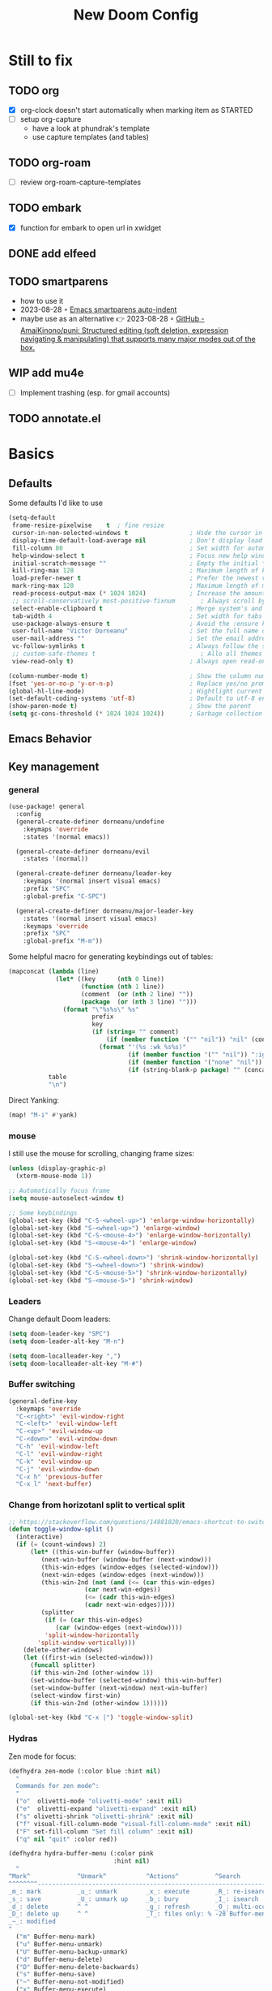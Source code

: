 #+title: New Doom Config
#+property: header-args:emacs-lisp  :mkdirp yes :lexical t :exports code
#+property: header-args:emacs-lisp+ :tangle ~/.config/doom-config/config.el
#+property: header-args:emacs-lisp+ :mkdirp yes :noweb no-export

* Still to fix
** TODO org
- [X] org-clock doesn't start automatically when marking item as STARTED
- [ ] setup org-capture
  - have a look at phundrak's template
  - use capture templates (and tables)
** TODO org-roam
- [ ] review org-roam-capture-templates
** TODO embark
- [X] function for embark to open url in xwidget
** DONE add elfeed
CLOSED: [2023-09-18 Mon 20:39]
** TODO smartparens
- how to use it
- 2023-08-28 ◦ [[https://xenodium.com/emacs-smartparens-auto-indent/][Emacs smartparens auto-indent]]
- maybe use as an alternative 👉 2023-08-28 ◦ [[https://github.com/AmaiKinono/puni][GitHub - AmaiKinono/puni: Structured editing (soft deletion, expression navigating & manipulating) that supports many major modes out of the box.]]
** WIP add mu4e
- [ ] Implement trashing (esp. for gmail accounts)
** TODO annotate.el
* Basics
:PROPERTIES:
:header-args:emacs-lisp: :tangle ~/.config/doom-config/config.el :mkdirp yes
:header-args:emacs-lisp+: :exports code :results silent :lexical t
:END:
** Defaults
Some defaults I'd like to use

#+begin_src emacs-lisp
(setq-default
 frame-resize-pixelwise    t  ; fine resize
 cursor-in-non-selected-windows t                 ; Hide the cursor in inactive windows
 display-time-default-load-average nil            ; Don't display load average
 fill-column 80                                   ; Set width for automatic line breaks
 help-window-select t                             ; Focus new help windows when opened
 initial-scratch-message ""                       ; Empty the initial *scratch* buffer
 kill-ring-max 128                                ; Maximum length of kill ring
 load-prefer-newer t                              ; Prefer the newest version of a file
 mark-ring-max 128                                ; Maximum length of mark ring
 read-process-output-max (* 1024 1024)            ; Increase the amount of data reads from the process
 ;; scroll-conservatively most-positive-fixnum       ; Always scroll by one line
 select-enable-clipboard t                        ; Merge system's and Emacs' clipboard
 tab-width 4                                      ; Set width for tabs
 use-package-always-ensure t                      ; Avoid the :ensure keyword for each package
 user-full-name "Victor Dorneanu"                 ; Set the full name of the current user
 user-mail-address ""                             ; Set the email address of the current user
 vc-follow-symlinks t                             ; Always follow the symlinks
 ;; custom-safe-themes t                             ; Allo all themes
 view-read-only t)                                ; Always open read-only buffers in view-mode

(column-number-mode t)                            ; Show the column number
(fset 'yes-or-no-p 'y-or-n-p)                     ; Replace yes/no prompts with y/n
(global-hl-line-mode)                             ; Hightlight current line
(set-default-coding-systems 'utf-8)               ; Default to utf-8 encoding
(show-paren-mode t)                               ; Show the parent
(setq gc-cons-threshold (* 1024 1024 1024))       ; Garbage collection
#+end_src

** Emacs Behavior
** Key management
*** general

#+begin_src emacs-lisp
(use-package! general
  :config
  (general-create-definer dorneanu/undefine
    :keymaps 'override
    :states '(normal emacs))

  (general-create-definer dorneanu/evil
    :states '(normal))

  (general-create-definer dorneanu/leader-key
    :keymaps '(normal insert visual emacs)
    :prefix "SPC"
    :global-prefix "C-SPC")

  (general-create-definer dorneanu/major-leader-key
    :states '(normal insert visual emacs)
    :keymaps 'override
    :prefix "SPC"
    :global-prefix "M-m"))
#+end_src

Some helpful macro for generating keybindings out of tables:

#+name: general-keybindings-gen
#+header: :tangle no :exports none :results value :cache yes
#+begin_src emacs-lisp :var table=keybinds-windows prefix=""
(mapconcat (lambda (line)
             (let* ((key      (nth 0 line))
                    (function (nth 1 line))
                    (comment  (or (nth 2 line) ""))
                    (package  (or (nth 3 line) "")))
               (format "\"%s%s\" %s"
                       prefix
                       key
                       (if (string= "" comment)
                           (if (member function '("" "nil")) "nil" (concat "#'" function))
                         (format "'(%s :wk %s%s)"
                                 (if (member function '("" "nil")) ":ignore t" function)
                                 (if (member function '("none" "nil")) "t" (concat "\"" comment "\""))
                                 (if (string-blank-p package) "" (concat ":package " package)))))))
           table
           "\n")
#+end_src

Direct Yanking:

#+begin_src emacs-lisp
(map! "M-i" #'yank)
#+end_src

*** mouse
I still use the mouse for scrolling, changing frame sizes:

#+begin_src emacs-lisp
(unless (display-graphic-p)
  (xterm-mouse-mode 1))

;; Automatically focus frame
(setq mouse-autoselect-window t)

;; Some keybindings
(global-set-key (kbd "C-S-<wheel-up>") 'enlarge-window-horizontally)
(global-set-key (kbd "S-<wheel-up>") 'enlarge-window)
(global-set-key (kbd "C-S-<mouse-4>") 'enlarge-window-horizontally)
(global-set-key (kbd "S-<mouse-4>") 'enlarge-window)

(global-set-key (kbd "C-S-<wheel-down>") 'shrink-window-horizontally)
(global-set-key (kbd "S-<wheel-down>") 'shrink-window)
(global-set-key (kbd "C-S-<mouse-5>") 'shrink-window-horizontally)
(global-set-key (kbd "S-<mouse-5>") 'shrink-window)
#+end_src
*** Leaders
Change default Doom leaders:

#+begin_src emacs-lisp
(setq doom-leader-key "SPC")
(setq doom-leader-alt-key "M-n")

(setq doom-localleader-key ",")
(setq doom-localleader-alt-key "M-#")
#+end_src

*** Buffer switching
#+begin_src emacs-lisp
(general-define-key
  :keymaps 'override
  "C-<right>" 'evil-window-right
  "C-<left>" 'evil-window-left
  "C-<up>" 'evil-window-up
  "C-<down>" 'evil-window-down
  "C-h" 'evil-window-left
  "C-l" 'evil-window-right
  "C-k" 'evil-window-up
  "C-j" 'evil-window-down
  "C-x h" 'previous-buffer
  "C-x l" 'next-buffer)
#+end_src
*** Change from horizotanl split to vertical split
#+begin_src emacs-lisp
;; https://stackoverflow.com/questions/14881020/emacs-shortcut-to-switch-from-a-horizontal-split-to-a-vertical-split-in-one-move
(defun toggle-window-split ()
  (interactive)
  (if (= (count-windows) 2)
      (let* ((this-win-buffer (window-buffer))
         (next-win-buffer (window-buffer (next-window)))
         (this-win-edges (window-edges (selected-window)))
         (next-win-edges (window-edges (next-window)))
         (this-win-2nd (not (and (<= (car this-win-edges)
                     (car next-win-edges))
                     (<= (cadr this-win-edges)
                     (cadr next-win-edges)))))
         (splitter
          (if (= (car this-win-edges)
             (car (window-edges (next-window))))
          'split-window-horizontally
        'split-window-vertically)))
    (delete-other-windows)
    (let ((first-win (selected-window)))
      (funcall splitter)
      (if this-win-2nd (other-window 1))
      (set-window-buffer (selected-window) this-win-buffer)
      (set-window-buffer (next-window) next-win-buffer)
      (select-window first-win)
      (if this-win-2nd (other-window 1))))))

(global-set-key (kbd "C-x |") 'toggle-window-split)
#+end_src
*** Hydras

Zen mode for focus:

#+begin_src emacs-lisp
(defhydra zen-mode (:color blue :hint nil)
  "
  Commands for zen mode^:
  "
  ("o"  olivetti-mode "olivetti-mode" :exit nil)
  ("e"  olivetti-expand "olivetti-expand" :exit nil)
  ("s" olivetti-shrink "olivetti-shrink" :exit nil)
  ("f" visual-fill-column-mode "visual-fill-column-mode" :exit nil)
  ("F" set-fill-column "Set fill column" :exit nil)
  ("q" nil "quit" :color red))
#+end_src

#+begin_src emacs-lisp
(defhydra hydra-buffer-menu (:color pink
                             :hint nil)
  "
^Mark^             ^Unmark^           ^Actions^          ^Search
^^^^^^^^-----------------------------------------------------------------
_m_: mark          _u_: unmark        _x_: execute       _R_: re-isearch
_s_: save          _U_: unmark up     _b_: bury          _I_: isearch
_d_: delete        ^ ^                _g_: refresh       _O_: multi-occur
_D_: delete up     ^ ^                _T_: files only: % -28`Buffer-menu-files-only
_~_: modified
"
  ("m" Buffer-menu-mark)
  ("u" Buffer-menu-unmark)
  ("U" Buffer-menu-backup-unmark)
  ("d" Buffer-menu-delete)
  ("D" Buffer-menu-delete-backwards)
  ("s" Buffer-menu-save)
  ("~" Buffer-menu-not-modified)
  ("x" Buffer-menu-execute)
  ("b" Buffer-menu-bury)
  ("g" revert-buffer)
  ("T" Buffer-menu-toggle-files-only)
  ("O" Buffer-menu-multi-occur :color blue)
  ("I" Buffer-menu-isearch-buffers :color blue)
  ("R" Buffer-menu-isearch-buffers-regexp :color blue)
  ("c" nil "cancel")
  ("v" Buffer-menu-select "select" :color blue)
  ("o" Buffer-menu-other-window "other-window" :color blue)
  ("q" quit-window "quit" :color blue))
#+end_src

** Security
*** pass

Use ~pass~ with auth-source

#+begin_src emacs-lisp
(use-package! auth-source-pass
    :config
    (message "Enabling auth-source-pass")
    (auth-source-pass-enable))
#+end_src
*** ssh-agent
Making sure we use ~ssh-agent~:
#+begin_src emacs-lisp
(use-package! exec-path-from-shell)
(exec-path-from-shell-copy-env "SSH_AGENT_PID")
(exec-path-from-shell-copy-env "SSH_AUTH_SOCK")
#+end_src
** epa-file

Configure GPG assistant

#+begin_src emacs-lisp
(use-package! epa-file
  :config
  (setq
   epa-file-encrypt-to '("BF2828095372F24D")
   password-cache nil
   password-cache-expiry nil
   epa-pinentry-mode 'ask)
  :custom
  (epa-file-select-keys 'silent))
#+end_src

* ORG mode
:PROPERTIES:
:header-args:emacs-lisp: :tangle ~/.config/doom-config/config.el :mkdirp yes
:header-args:emacs-lisp+: :exports code :results silent :lexical t
:END:
** Basics
#+begin_src emacs-lisp :noweb yes
(use-package! org
  ;; :hook (
         ;; (org-mode . visual-line-mode)
         ;;(org-mode . org-num-mode))
  :custom-face
  (org-macro ((t (:foreground "#b48ead"))))
  :init
  (auto-fill-mode t)

  :config
  ;; <<org-hydra-babel>>
  ;; (require 'ox-beamer)
  ;; (require 'org-protocol)
  (setq org-hide-leading-stars             nil
        org-hide-macro-markers             t
        ;; org-ellipsis                       " ⤵"
        org-ellipsis                       "..."
        org-image-actual-width             600
        org-redisplay-inline-images        t
        org-display-inline-images          t
        org-startup-with-inline-images     "inlineimages"
        org-pretty-entities                t
        org-fontify-whole-heading-line     t
        org-fontify-done-headline          t
        org-fontify-quote-and-verse-blocks t
        org-startup-indented               t
        org-startup-align-all-tables       t
        org-use-property-inheritance       t
        org-list-allow-alphabetical        t
        org-M-RET-may-split-line           nil
        org-src-window-setup               'split-window-below
        org-src-fontify-natively           t
        org-src-tab-acts-natively          t
        org-src-preserve-indentation       t
        org-log-done                       'time
        ;; org-tags-column                    (- 4 (window-width))
        org-tags-column                    60
        org-directory                      "~/work/repos/org"
        org-default-notes-file             (expand-file-name "notes.org" org-directory))

  ;; Default column view headings
  (setq org-columns-default-format "%50ITEM(Task) %10TODO %10CLOCKSUM %18CLOSED %18TIMESTAMP_IA")

  ;; Use the special C-a, C-e and C-k definitions for Org, which enable some special behavior in headings.
  (setq org-special-ctrl-a/e t)
  (setq org-special-ctrl-k t)

  ;; No blank lines before new entries
  (setq org-blank-before-new-entry
        '((heading . nil)
          (plain-list-item . nil)))

    ;; do logging
  (setq org-log-into-drawer t)
  (setq org-log-done t)
  (setq org-log-reschedule nil)
  (setq org-log-redeadline nil)

  ;; Refiling
  ;; Allow to create new nodes when refiling
  (setq org-refile-targets '((nil :maxlevel . 9)
                         (org-agenda-files :maxlevel . 9)))
  (setq org-refile-allow-creating-parent-nodes 'confirm)

  <<org-mode-visual-prettify-symbols>>

)

;; Disable flyspell-mode
;; (add-hook! 'org-mode-hook (setq-local flyspell-mode -1))
(remove-hook 'text-mode-hook #'flyspell-mode)

;; Disable flycheck-mode
;; (add-hook! 'org-mode-hook (setq-local flycheck-mode nil))
(remove-hook 'text-mode-hook #'flycheck-mode)

;; Open GPG files in org mode
(add-to-list 'auto-mode-alist '("\\.gpg\\'" . org-mode))

;; Set TODO keywords
;; (setq org-todo-keywords '((sequence "TODO(t)" "WIP(i)"  "MEETING(m)" "STARTED(s)" "NEXT(n)" "WAITING(w)" "|" "DONE(d)" "CANCELED(c)")))

(setq org-todo-keywords
        '((sequence
           "TODO(t)"
           "STARTED(s)"
           "NEXT(n)"
           "WIP(i)"
           "WAITING(w!)"
           "|"
           "DONE(d)"
           "CANCELED(c)")
          (sequence
           "PROJ(p)"
           "MEETING(m)"
           "REVIEW(r)"
           "IDEA(i)"
           "|"
           "STOP(c)"
           "EVENT(m)"
           ))
        org-todo-keyword-faces
        '(("[-]"  . +org-todo-active)
          ("NEXT" . +org-todo-active)
          ("STARTED" . +org-todo-active)
          ("WAITING" . +org-todo-onhold)
          ("CANCELED" . +org-archived)
          ("PROJ" . +org-todo-project)
          ("DONE"   . +org-todo-cancel)))
#+end_src
** org structure templates
#+begin_src emacs-lisp
(with-eval-after-load 'org
  ;; Add chatgpt queries
  (add-to-list 'org-structure-template-alist '("ai" . "ai"))
  (add-to-list 'org-structure-template-alist '("cs" . "chatgpt-shell")))

#+end_src
** Custom functions
*** Prefetch HTML title (org-link-insert)
Prefetch HTML title whenever ~org-link-insert~ (~C-c C-l~) is called:

#+begin_src emacs-lisp
;; Found here: https://gist.github.com/jmn/34cd4205fa30ccf83f94cb1bc0198f3f
(defun jmn/url-get-title (url &optional descr)
  "Takes a URL and returns the value of the <title> HTML tag,
   Thanks to https://frozenlock.org/tag/url-retrieve/ for documenting url-retrieve"
  (let ((buffer (url-retrieve-synchronously url))
        (title nil))
    (save-excursion
      (set-buffer buffer)
      (goto-char (point-min))
      (search-forward-regexp "<title>\\([^<]+?\\)</title>")
      (setq title (match-string 1 ) )
      (kill-buffer (current-buffer)))
    title))

(setq org-make-link-description-function 'jmn/url-get-title)
#+end_src
*** Create ORG heading from clipboard link
#+begin_src emacs-lisp
(defun dorneanu/org-insert-link-from-clipboard (&optional pURL)
  "Extend org-web-tools to create to take URL from clipboard or kill-ring"
  (interactive)
  (let*
      ((url (or pURL (org-web-tools--get-first-url)))
       (html (org-web-tools--get-url url))
       (title (org-web-tools--html-title html)))
    (insert (format "%s ◦ [[%s][%s]]" (format-time-string "%Y-%m-%d") url title))))
#+end_src

*** Auto clock-in when task is started
#+begin_src emacs-lisp
;; From https://github.com/svetlyak40wt/dot-emacs/blob/master/.emacs.d/lib/org-auto-clock.el
;; Auto clock-in when task is marked STARTED
(defun wicked/org-clock-in-if-starting ()
  "Clock in when the task is marked STARTED."
  (when (and (string= org-state "STARTED")
             (not (string= org-last-state org-state)))
    (org-clock-in)))

(defun wicked/org-clock-out-if-waiting ()
  "Clock out when the task is marked WAITING or WIP (Work in Progress)."
  (when (and (or (string= org-state "WAITING")
                 (string= org-state "WIP"))
             (equal (marker-buffer org-clock-marker) (current-buffer))
             (< (point) org-clock-marker)
             (> (save-excursion (outline-next-heading) (point))
                org-clock-marker)
             (not (string= org-last-state org-state)))
    (org-clock-out)))

(after! org
     (add-hook! 'org-after-todo-state-change-hook #'wicked/org-clock-in-if-starting)
     (defadvice org-clock-in (after wicked activate)
       "Set this task's status to 'STARTED'."
       (org-todo "STARTED"))
     (add-hook! 'org-after-todo-state-change-hook #'wicked/org-clock-out-if-waiting))
#+end_src

*** enter clock data manually
From https://mbork.pl/2023-03-20_Manually_entering_clocking_data

#+begin_src emacs-lisp
(defun dorneanu/org-clock-enter-manually (begin end)
  "Enter a clock item manually."
  (interactive (list (org-read-date t t) (org-read-date t t)))
  (save-excursion
    (org-clock-find-position nil)
    (insert-before-markers-and-inherit "\n")
    (backward-char 1)
    (insert-and-inherit org-clock-string " ")
    (org-insert-time-stamp begin t t)
    (org-insert-time-stamp end t t "--")
    (org-evaluate-time-range t)))

(map! :map org-mode-map
    :localleader
    :prefix ("c" . "clock")
    "m" #'dorneanu/org-clock-enter-manually)
#+end_src
*** Fix bug with org-capture-mode not being enabled
#+begin_src emacs-lisp
;; https://github.com/doomemacs/doomemacs/issues/5714
(after! org
  (defadvice! dan/+org--restart-mode-h-careful-restart (fn &rest args)
    :around #'+org--restart-mode-h
    (let ((old-org-capture-current-plist (and (bound-and-true-p org-capture-mode)
                                              (bound-and-true-p org-capture-current-plist))))
      (apply fn args)
      (when old-org-capture-current-plist
        (setq-local org-capture-current-plist old-org-capture-current-plist)
        (org-capture-mode +1)))))
#+end_src
** Exports
*** hugo
#+begin_src emacs-lisp
(use-package! ox-hugo)

;; Tell hugo how to deal with sidenotes
(add-to-list 'org-hugo-special-block-type-properties '("sidenote" . (:trim-pre t :trim-post t)))
(setq org-hugo-paired-shortcodes "%sidenote")

#+end_src
**** Functions
#+begin_src emacs-lisp
(defun vd/hugo-add-slug ()
  "Adds a Hugo slug as EXPORT_FILE_NAME property"
 (interactive)
 (org-set-property "EXPORT_FILE_NAME"
 (concat (format-time-string "%Y") "-" (org-hugo-slug (org-get-heading :no-tags :no-todo)))))

 ;; see https://www.reddit.com/r/emacs/comments/q0nlgy/extract_link_from_org_header_and_insert_as/
(defun dorneanu/hugo-org-replace-link-by-link-description ()
  "Replace an org link by its description or if empty its address and adds hugo front matter as URL"
  (interactive)
  (if (org-in-regexp org-link-bracket-re 1)
      (save-excursion
        (let ((remove (list (match-beginning 0) (match-end 0)))
              (description
               (if (match-end 2)
                   (org-match-string-no-properties 2)
                 (org-match-string-no-properties 1)))
              (url (org-match-string-no-properties 1)))
          (apply 'delete-region remove)
          (insert description)
          (org-entry-put nil "EXPORT_HUGO_CUSTOM_FRONT_MATTER" (concat ":posturl " url))))))
#+end_src

** org-agenda
#+begin_src emacs-lisp
(use-package! org-agenda
  :after org
  :config
  (setq
   ;; Set agenda files
   org-agenda-files (list org-directory)

   org-agenda-file-regexp
   (replace-regexp-in-string "\\\\\\.org" "\\\\.org\\\\(\\\\.gpg\\\\)?"
                             org-agenda-file-regexp)

   ;; Skip unavailable agenda files
   org-agenda-skip-unavailable-files t

   ;; Skip done tasks
   org-agenda-skip-scheduled-if-done t
   org-agenda-skip-deadline-if-done t

   ;; Show warnings for deadlines 7 days in advance.
   org-deadline-warning-days 5
   org-agenda-include-deadlines t
   org-agenda-todo-list-sublevels t

   ;; Set column width for tags in agenda
   org-agenda-tags-column 80


   ;; org-agenda-todo-ignore-scheduled 'all
   ;; org-agenda-todo-ignore-deadlines 'all
   ;; org-agenda-todo-ignore-with-date 'all

   ;; Use straight line as separator between agenda blocks
   ;; https://www.utf8-chartable.de/unicode-utf8-table.pl?start=9472&utf8=dec&unicodeinhtml=dec
   ;; org-agenda-block-separator 9472
   org-agenda-compact-blocks t
   org-agenda-start-day nil ;; i.e. today
   org-agenda-span 1
   org-agenda-start-on-weekday nil

   ;; Clock report settings
   org-agenda-start-with-clockreport-mode t
   org-clock-report-include-clocking-task t
   org-agenda-clockreport-parameter-plist '(:link nil :maxlevel 6 :fileskip0 t :compact nil)

   ;; Time grid
   org-agenda-time-grid
   '((daily today require-timed)
     (0900 01000 1100 1200 1300 1400 1500 1600 1700 1800)
     "-"
     "────────────────")


   ;; http://doc.endlessparentheses.com/Var/org-agenda-prefix-format.html
   org-agenda-prefix-format
   '(
     (agenda . "%5c %4e %?-12t %s")
     (todo   . " %4e %-12c")
     (tags   . " %-22c")
     (search . " %-12c"))
   )

  ;; (add-hook 'org-agenda-mode-hook
  ;;           (lambda ()
  ;;             (visual-line-mode -1)
  ;;             (toggle-truncate-lines 1)
  ;;             (display-line-numbers-mode 0)))

  ;; Add extra files to org-agenda-files
  (add-to-list 'org-agenda-files "~/syncthing/org/2-PARA.org" "~/syncthing/org/0box.org")
)

#+end_src

** org-super-agenda
Define custom org agenda commands.
Inspired by https://www.rousette.org.uk/archives/doom-emacs-tweaks-org-journal-and-org-super-agenda/

#+begin_src emacs-lisp
(use-package! org-super-agenda
  :after org-agenda
  :config
  ;; Toogle org links display
  ;; (org-toggle-link-display)

  ;; Enable it
  (org-super-agenda-mode)

  ;; Toggle org links display
  (setq org-link-descriptive t)

  ;; Set agenda custom commands
  (setq org-agenda-custom-commands
        '(
          ("a" "Agenda"
           ((agenda "" ((org-agend-span 'day)
                        (org-super-agenda-groups
                         '(
                           (:name "Today"
                            :time-grid t
                            :date today
                            :scheduled today
                            :order 1)
                           (:discard (:anything))))))
            (tags (concat "wk" (format-time-string "%V")) ((org-agenda-overriding-header  (concat "--\nToDos Week " (format-time-string "%V")))
             (org-super-agenda-groups
              '((:discard (:deadline t))
                (:discard (:todo ("DONE" "CANCELED")))
                (:discard (:not (:todo t)))
                ))))
            (alltodo "" ((org-agenda-overriding-header "")
                         (org-agenda-prefix-format '(
                                                     (agenda . "%7c %4e %?-12t %s")
                                                     (todo . " %-8c [%-4e] %?-12t %s")
                                                     (tags   . " %-22c")
                                                     (search . " %-12c")
                                                     ))
                         (org-super-agenda-groups
                          '(
                            (:log t)
                            (:discard (:tag "inactive"))
                            (:discard (:tag "jira"))
                            (:name "Started"
                             :todo ("STARTED")
                             :order 1)
                            (:name "Quickies"
                             :and (:effort< "0:15" :not (:tag "recurring"))
                             )
                            (:name "This Week"
                             :auto-property "week"
                             )
                            (:name "Overdue"
                             :deadline past
                             :scheduled past
                             :order 2)
                            (:name "Soon"
                             :deadline feature
                             :scheduled feature
                             :order 2)
                            (:name "Waiting"
                             :todo "WAITING"
                             :order 2)
                            (:name "To refile"
                             :category "inbox"
                             :todo ""
                             :order 10)
                            (:name "Next to do"
                             :todo "NEXT"
                             :order 20)
                            ;; (:name "WIP"
                            ;;  :todo ("WIP")
                            ;;  :order 40)
                            (:discard (:anything))))))
            (alltodo "" ((org-agenda-overriding-header "")
                         (org-agenda-hide-tags-regexp "project\\|ticket\\|active")
                         (org-agenda-prefix-format '((todo . " %-8c [%-4e] %?-12t %s")))
                         (org-super-agenda-groups
                          '(
                            (:log t)
                            (:discard (:tag "inactive"))
                            (:name "Projects"
                             :auto-property "project"
                             :todo t
                             :order 1)
                            (:discard (:anything))))))
            )
           )
          ("r" "Resonance"
           ((alltodo "" ((org-agenda-overriding-header "Resonance calendar")
                         (org-super-agenda-groups
                          '(
                            (:discard (:not (:tag ("video" "article"))))
                            (:and (:tag ))
                            (:auto-parent t)
                            (:discard (:anything))))))))
          ))
  )
#+end_src
** TODO org-capture
#+begin_src emacs-lisp
(use-package! org-capture
  :after org
  :custom
  (org-capture-templates
   '(
     ;; Docs
     ;; - Elements: https://orgmode.org/manual/Template-elements.html
     ;; - Expansion: https://orgmode.org/manual/Template-expansion.html
     ("t" "Todo" entry (file+headline "~/work/repos/org/inbox.org" "Tasks")
      "* TODO %?\n:PROPERTIES:\n:CREATED: %U\n:END:\n %i\n")

     ("T" "Project Todo" entry (file+headline "~/work/repos/org/inbox.org" "Tasks")
      "* TODO %^{Description}\n:PROPERTIES:\n:CREATED: %U\n:END:\nDesired outcome: %^{Desired outcome} %i\n")

     ("m" "Meeting" entry (file+headline "~/work/repos/org/inbox.org" "Meetings")
      "* MEETING %?\nSCHEDULED: %t\n:PROPERTIES:\n:CREATED: %U\n:END:\n %i\n")

     ("B" "Bookmark (Clipboard)" entry (file+headline "~/work/repos/org/bookmarks.org" "Bookmarks")
      "** %(dorneanu/org-roam-insert-link-clipboard)%?"  :prepend t)

     ("b" "Bookmark (Clipboard+Tiddlywiki)" entry (file+headline "~/work/repos/org/bookmarks.org" "Bookmarks")
      "* %(dorneanu/tw5-add-link)%?"  :prepend t)

     ("s" "Code Snippet" entry
      (file+headline "~/work/repos/org/inbox.org" "Snippets")
      "* %?\t%^g\n#+BEGIN_SRC %^{language}\n\n#+END_SRC")))
  :bind
  ("C-c c"  . org-capture)
  )
#+end_src
** org-modern

#+begin_src emacs-lisp
(use-package! org-modern
  :after org
  :config
  (setq
   ;; Edit settings
   org-catch-invisible-edits 'show-and-error
   org-special-ctrl-a/e t
   org-insert-heading-respect-content t
   ;; Appearance
   org-modern-radio-target    '("❰" t "❱")
   org-modern-internal-target '("↪ " t "")
   org-modern-todo t
   org-modern-tag t
   org-modern-timestamp t
   org-modern-statistics nil
   org-modern-progress nil
   org-modern-priority t
   org-modern-horizontal-rule "──────────"
   org-modern-hide-stars "·"
   ;; org-modern-star ["⁖"]
   org-modern-keyword "‣"
   org-modern-list '((43 . "•")
                     (45 . "–")
                     (42 . "↪")))
  ;; (custom-set-faces!
  ;;   `((org-modern-tag)
  ;;     :background ,(doom-blend (doom-color 'blue) (doom-color 'bg) 0.1)
  ;;     :foreground ,(doom-color 'grey))
  ;;   `((org-modern-radio-target org-modern-internal-target)
  ;;     :inherit 'default :foreground ,(doom-color 'blue)))
  ;; )
  )

(add-hook! 'org-mode-hook #'org-modern-mode)
(add-hook! 'org-agenda-finalize #'org-modern-agenda)
#+end_src

I also use ~svg-tag-mode~ for styling tags (from https://hieuphay.com/doom-emacs-config/):

#+begin_src emacs-lisp
(use-package! svg-tag-mode
  :config
  (defconst date-re "[0-9]\\{4\\}-[0-9]\\{2\\}-[0-9]\\{2\\}")
  (defconst time-re "[0-9]\\{2\\}:[0-9]\\{2\\}")
  (defconst day-re "[A-Za-z]\\{3\\}")
  (defconst day-time-re (format "\\(%s\\)? ?\\(%s\\)?" day-re time-re))

  (defun svg-progress-percent (value)
    (svg-image (svg-lib-concat
                (svg-lib-progress-bar
                 (/ (string-to-number value) 100.0) nil
                 :height 0.8 :foreground (doom-color 'fg) :background (doom-color 'bg)
                 :margin 0 :stroke 2 :radius 3 :padding 2 :width 11)
                (svg-lib-tag (concat value "%") nil
                             :height 0.8 :foreground (doom-color 'fg) :background (doom-color 'bg)
                             :stroke 0 :margin 0)) :ascent 'center))

  (defun svg-progress-count (value)
    (let* ((seq (mapcar #'string-to-number (split-string value "/")))
           (count (float (car seq)))
           (total (float (cadr seq))))
      (svg-image (svg-lib-concat
                  (svg-lib-progress-bar (/ count total) nil
                                        :foreground (doom-color 'fg)
                                        :background (doom-color 'bg) :height 0.8
                                        :margin 0 :stroke 2 :radius 3 :padding 2 :width 11)
                  (svg-lib-tag value nil
                               :foreground (doom-color 'fg)
                               :background (doom-color 'bg)
                               :stroke 0 :margin 0 :height 0.8)) :ascent 'center)))

  (set-face-attribute 'svg-tag-default-face nil :family "Source Code Pro")
  (setq svg-tag-tags
        `(;; Progress e.g. [63%] or [10/15]
          ("\\(\\[[0-9]\\{1,3\\}%\\]\\)" . ((lambda (tag)
                                              (svg-progress-percent (substring tag 1 -2)))))
          ("\\(\\[[0-9]+/[0-9]+\\]\\)" . ((lambda (tag)
                                            (svg-progress-count (substring tag 1 -1)))))
          ;; Task priority e.g. [#A], [#B], or [#C]
          ("\\[#A\\]" . ((lambda (tag) (svg-tag-make tag :face 'error :inverse t :height .85
                                                :beg 2 :end -1 :margin 0 :radius 10))))
          ("\\[#B\\]" . ((lambda (tag) (svg-tag-make tag :face 'warning :inverse t :height .85
                                                :beg 2 :end -1 :margin 0 :radius 10))))
          ("\\[#C\\]" . ((lambda (tag) (svg-tag-make tag :face 'org-todo :inverse t :height .85
                                                :beg 2 :end -1 :margin 0 :radius 10))))
          ;; Keywords
          ("TODO" . ((lambda (tag) (svg-tag-make tag :inverse t :height .95 :face 'org-todo))))
          ("WAITING" . ((lambda (tag) (svg-tag-make tag :height .95 :face 'org-warning))))
          ("DONE" . ((lambda (tag) (svg-tag-make tag :inverse t :height .95 :face 'org-done))))
          ("CANCELED" . ((lambda (tag) (svg-tag-make tag :inverse t :height .95 :face 'org-archived))))
          ("NEXT\\|STARTED" . ((lambda (tag) (svg-tag-make tag :inverse t :height .95 :face '+org-todo-active))))
          ("PROJ\\|IDEA\\|MEETING" .
           ((lambda (tag) (svg-tag-make tag :inverse t :height .95 :face '+org-todo-project))))
          ("REVIEW" . ((lambda (tag) (svg-tag-make tag :inverse t :height .95 :face '+org-todo-onhold))))))

  :hook (org-mode . svg-tag-mode)
  )
#+end_src
** org-babel
Some org-babel specific configuration:
#+begin_src emacs-lisp
;; disable org-babel execution while exporting
(setq org-confirm-babel-evaluate nil)
(setq org-export-use-babel t)

;; Indentation and formatting in org babel code blocks
(setq org-edit-src-content-indentation 0
      org-src-tab-acts-natively t
      org-src-preserve-indentation t)
#+end_src

** Visual configuration
While most modes of Emacs are dedicated to development, and therefore are much
more comfortable with a fixed-pitch font, more literary modes such as org-mode
are much more enjoyable if you have a variable pitch font enabled. *BUT*, these
modes can also require some fixed-pitch fonts for some elements of the buffer,
such as code blocks with org-mode. ~mixed-pitch~ comes to the rescue!

#+begin_src emacs-lisp
(use-package! mixed-pitch
  :after org
  :hook
  (org-mode . mixed-pitch-mode)
  :config
  (add-hook 'org-agenda-mode-hook (lambda () (mixed-pitch-mode -1))))
#+end_src

I have an issue with org-mode’s emphasis markers: I find them ugly. I can of
course hide them if I simply set ~org-hide-emphasis-markers~ to ~t~, but it
makes editing hard since I never know whether I am before or after the emphasis
marker when editing near the beginning/end of an emphasized region. ~org-appear~
fixes this issue so that it shows the emphasis markers only when the cursor is
in the emphasized region, otherwise they will remain hidden! Very cool!

#+begin_src emacs-lisp
(use-package! org-appear
  :after org
  :hook (org-mode . org-appear-mode)
  :config
  (setq org-appear-autoemphasis   t
        org-hide-emphasis-markers t
        org-appear-autolinks      t
        org-appear-autoentities   t
        org-appear-autosubmarkers t)
  (run-at-time nil nil #'org-appear--set-elements))
#+end_src

Use pretty symbols

#+name: org-mode-visual-prettify-symbols
#+begin_src emacs-lisp
(add-hook 'org-mode-hook
          (lambda ()
            (dolist (pair '(("[ ]"         . ?☐)
                            ("[X]"         . ?☑)
                            ("[-]"         . ?❍)
                            ("#+title:"    . ?📕)
                            ("#+TITLE:"    . ?📕)
                            ("#+author:"   . ?✎)
                            ("#+AUTHOR:"   . ?✎)
                            ("#+email:"    . ?📧)
                            ("#+EMAIL:"    . ?📧)
                            ("#+include"   . ?⭳)
                            ("#+INCLUDE"   . ?⭳)
                            ("#+begin_src" . ?λ)
                            ("#+BEGIN_SRC" . ?λ)
                            ("#+end_src"   . ?λ)
                            ("#+END_SRC"   . ?λ)))
              (add-to-list 'prettify-symbols-alist pair))
            (prettify-symbols-mode)))
#+end_src
*** org-roam


After hearing *about* it for so many years and thinking I really should
install it one day, 2023 is finally the year I installed org-roam! For
those unaware of it, org-roam is a Zettelkasten-style knowledge
management system based on org-mode.

#+begin_src emacs-lisp
(use-package org-roam
  :defer t
  :custom
  (org-roam-directory "/cs/priv/repos/roam/org")
  (org-roam-completion-everywhere t)
  :config
  (org-roam-db-autosync-mode 1))
#+end_src

Set capture templates for org-roam:
#+begin_src emacs-lisp
(after! org-roam
  (setq org-roam-capture-templates
        '(("d" "default" plain
           "%?"
           :if-new (file+head "topics/${slug}.org" "#+title: ${title}\n")
           :unnarrowed t)
          ("j" "Journal" plain "%?"
           :if-new (file+head "journal/%<%Y-%m-%d>.org"
                              "#+title: %<%Y-%m-%d>\n#+filetags: journal\n#+date: %<%Y-%m-%d>\n")
           :immediate-finish t
           :unnarrowed t)
          ("b" "book" plain "%?"
           :if-new
           (file+head "books/${slug}.org" "#+title: ${title}\n#+filetags: book\n")
           :immediate-finish t
           :unnarrowed t)
          ;; Idea from https://daryl.wakatara.com/emacs-gtd-flow-evolved/
          ("r" "Rez" plain "%?"
           :target (file+head "rez/%<%Y>/${slug}.org"
                              "#+TITLE: ${title}
      ,#+CREATED: %u

      ,* ${title}
      :PROPERTIES:
      :URL:
      :END:

      ,* Actions
      ,* Quotes
      ,* Notes
      ") :unnarrowed t)
          ("x" "Blog" plain "%?"
           :if-new (file+head "blog/%<%Y-%m-%d>-${slug}.org" "#+SETUPFILE: blog.setup\n#+TITLE: ${title}\n#+CREATED: %<%Y-%m-%d>\n#+HUGO_DRAFT: true\n\n")
           :unnarrowed t)
          ))
)
#+end_src

Configure org-roam-ui:

#+begin_src emacs-lisp
(use-package! org-roam-ui
  :defer t
  :after org-roam
  :config
  (setq org-roam-ui-sync-theme t
        org-roam-ui-follow t
        org-roam-ui-update-on-save t
        org-roam-ui-open-on-start t))
#+end_src

Take full advantage of ~consult~

#+begin_src emacs-lisp
(use-package! consult-org-roam
   :after org-roam
   :init
   (require 'consult-org-roam)
   ;; Activate the minor mode
   (consult-org-roam-mode 1)
   :custom
   ;; Use `ripgrep' for searching with `consult-org-roam-search'
   (consult-org-roam-grep-func #'consult-ripgrep)
   ;; Configure a custom narrow key for `consult-buffer'
   (consult-org-roam-buffer-narrow-key ?r)
   ;; Display org-roam buffers right after non-org-roam buffers
   ;; in consult-buffer (and not down at the bottom)
   (consult-org-roam-buffer-after-buffers t)
   :config
   ;; Eventually suppress previewing for certain functions
   (consult-customize
    consult-org-roam-forward-links
    :preview-key (kbd "M-."))
   :bind
   ;; Define some convenient keybindings as an addition
   ("C-c n e" . consult-org-roam-file-find)
   ("C-c n b" . consult-org-roam-backlinks)
   ("C-c n l" . consult-org-roam-forward-links)
   ("C-c n r" . consult-org-roam-search))
#+end_src

**** org-roam-dailies
#+begin_src emacs-lisp
(after! org-roam-dailies
  (setq org-roam-dailies-directory "journal/")
  (setq org-roam-dailies-capture-templates
        '(("d" "default" entry
           "* %?"
           :if-new (file+head "%<%Y-%m-%d>.org"
                              "#+TITLE: %<%Y-%m-%d>\n#+DATE: %<%Y-%m-%d>\n#+FILETAGS: journal")))))
  (map! :leader
        :prefix "n"
        (:prefix ("j" . "journal")
         :desc "Arbitrary date" "d" #'org-roam-dailies-goto-date
         :desc "Today"          "j" #'org-roam-dailies-goto-today
         :desc "Tomorrow"       "m" #'org-roam-dailies-goto-tomorrow
         :desc "Yesterday"      "y" #'org-roam-dailies-goto-yesterday))
#+end_src

*** emphasize test
#+begin_src emacs-lisp
(after! org

;; Nice inspiration from https://protesilaos.com/codelog/2022-01-05-custom-face-org-emphasis-alist/
(defface my-org-emphasis-italic
  '((default :inherit italic)
    (((class color) (min-colors 88) (background light))
     :foreground "#005e00")
    (((class color) (min-colors 88) (background dark))
     :foreground "#44bc44"))
  "My italic emphasis for Org.")

(defface my-org-emphasis-underline
  '((default :inherit underline)
    (((class color) (min-colors 88) (background light))
     :foreground "#813e00")
    (((class color) (min-colors 88) (background dark))
     :foreground "#d0bc00"))
  "My underline emphasis for Org.")

(setq org-emphasis-alist
  '(("*" (bold :foreground "Orange" ))
    ("/" my-org-emphasis-italic)
    ("_" my-org-emphasis-underline)
    ;; ("=" (:background "maroon" :foreground "white"))
    ("" org-verbatim verbatim )
    ("~" (:background "deep sky blue" :foreground "MidnightBlue"))
    ("+" (:strike-through t)))))

#+end_src
** TODO org-tempo
** org-download

Insert images easily into ORG mode files

#+begin_src emacs-lisp
(use-package! org-download
  :after org
  :hook (org-mode . org-download-enable))

;; Drag-and-drop to `dired`
(add-hook 'dired-mode-hook 'org-download-enable)
#+end_src
** org-web-tools
#+begin_src emacs-lisp
(use-package! org-web-tools
  :after org)
#+end_src
** org-timeblock
#+begin_src emacs-lisp
(use-package! org-timeblock
  :after (org org-agenda))
(map! :map org-timeblock-mode-map
      :localleader
      "j" #'org-timeblock-jump-to-day
      "r" #'org-timeblock-redraw-buffers
      "s" #'org-timeblock-switch-view)


(defun dorneanu/setup-org-timeblock()
  (interactive)
  (setq org-timeblock-n-days-view 2)
  (add-hook `org-agenda-mode-hook #'org-timeblock-redraw-buffers)
  (split-window-right)
  (balance-windows)
  (other-window 1)
  (org-timeblock))
#+end_src
** Hydra

From [[https://sriramkswamy.github.io/dotemacs/]]

#+begin_src emacs-lisp
(defhydra sk/hydra-org-jump (:color pink :hint nil)
  "
 ^Outline^          ^Item^   ^Table^   ^Block^   ^Link^
 ^^^^^^^^^^^-------------------------------------------------------------------------------
 ^ ^ _k_ ^ ^   ^ ^ _K_ ^ ^   ^ ^ _u_ ^ ^   ^ ^ ^ ^ ^ ^   ^ ^ _p_ ^ ^   ^ ^ _P_ ^ ^    _q_ quit
 _h_ ^+^ _l_   ^ ^ ^+^ ^ ^   ^ ^ ^+^ ^ ^   _b_ ^+^ _f_   ^ ^ ^+^ ^ ^   ^ ^ ^+^ ^ ^
 ^ ^ _j_ ^ ^   ^ ^ _J_ ^ ^   ^ ^ _d_ ^ ^   ^ ^ ^ ^ ^ ^   ^ ^ _n_ ^ ^   ^ ^ _N_ ^ ^
"
  ("j" outline-next-visible-heading)
  ("k" outline-previous-visible-heading)
  ("l" org-down-element)
  ("h" org-up-element)
  ("J" org-forward-heading-same-level)
  ("K" org-backward-heading-same-level)
  ("u" org-next-item)
  ("d" org-previous-item)
  ("f" org-table-next-field)
  ("b" org-table-previous-field)
  ("n" org-next-block)
  ("p" org-previous-block)
  ("N" org-next-link)
  ("P" org-previous-link)
  ("q" nil :color blue))
#+end_src

* User Interface
:PROPERTIES:
:header-args:emacs-lisp: :tangle ~/.config/doom-config/config.el :mkdirp yes
:header-args:emacs-lisp+: :exports code :results silent :lexical t
:END:
** fonts

#+begin_quote
Doom exposes five (optional) variables for controlling fonts in Doom, they are:

- doom-font
- doom-variable-pitch-font
- doom-serif-font
- doom-unicode-font (the fallback font for unicode symbols that your default font doesn’t support)
- doom-big-font (used for doom-big-font-mode)
#+end_quote

#+begin_src emacs-lisp
(setq  doom-font (font-spec :family "DejaVu Sans Mono" :size 14)
       ;; doom-variable-pitch-font (font-spec :family "Fira Mono" :size 17)
       doom-variable-pitch-font (font-spec :family "DejaVu Sans Mono" :size 16)
       doom-unicode-font (font-spec :family "Noto Color Emoji"))
#+end_src

Add some custom functions:

#+begin_src emacs-lisp
(defun dorneanu/set-fira-code-font-current-buffer ()
  (interactive)
  (face-remap-add-relative 'default :family "Fira Code"))

(defun dorneanu/set-iosevka-font-current-buffer ()
  (interactive)
  (face-remap-add-relative 'default :family "Iosevka"))

(defun dorneanu/set-sourcecodepro-font-current-buffer ()
  (interactive)
  (face-remap-add-relative 'default :family "Source Code Pro"))
#+end_src
** modeline modules
I sometimes use Emacs in fullscreen, meaning my usual taskbar will be hidden.
This is why I want the current date and time to be displayed, in an ISO-8601
style, although not exactly ISO-8601 (this is the best time format, fight me).

#+begin_src emacs-lisp
(require 'time)
(setq display-time-format "%Y-%m-%d %H:%M")
(display-time-mode 1) ; display time in modeline
#+end_src

Something my taskbar doesn’t have is a battery indicator. However, I want it
enabled only if I am on a laptop or if a battery is available.

#+begin_src emacs-lisp
(let ((battery-str (battery)))
  (unless (or (equal "Battery status not available" battery-str)
              (string-match-p (regexp-quote "N/A") battery-str))
    (display-battery-mode 1)))
#+end_src
** doom-modeline

I start to like the modeline:

#+begin_src emacs-lisp
(use-package! doom-modeline
  :hook (after-init . doom-modeline-mode)
  :config
  (setq doom-modeline-buffer-encoding t
        ;; doom-modeline-persp-name t
        doom-modeline-mu4e nil
        doom-modeline-modal-icon t))
#+end_src
** solaire

#+begin_src emacs-lisp
(use-package! solaire-mode
  :defer t
  :init
  (solaire-global-mode t)
  :custom
  (solaire-mode-remap-fringe t))
#+end_src
** auto-dim-other-buffers
#+begin_src emacs-lisp
(use-package! auto-dim-other-buffers
  :if (display-graphic-p)
  :config
  (auto-dim-other-buffers-mode t))

#+end_src
** automatically recenter text
#+begin_src emacs-lisp
;; move search result to center of the screen
;; (defadvice evil-search-next
;;     (after advice-for-evil-search-next activate)
;; (evil-scroll-line-to-center (line-number-at-pos)))

;; (defadvice evil-search-previous
;;     (after advice-for-evil-search-previous activate)
;; (evil-scroll-line-to-center (line-number-at-pos)))
#+end_src
** popper
#+begin_src emacs-lisp
(use-package! popper
  :bind (("C-'"   . popper-toggle)
         ("M-'"   . popper-cycle)
         ("C-M-'" . popper-toggle-type))
  :init
  (setq popper-reference-buffers
        '("\\*Messages\\*"
          "Output\\*$"
          "\\*Async Shell Command\\*"
          "\\xwidget-webkit\\**"
          "\\*Org Agenda\\*"
          "\\*chatgpt\\**"
          help-mode
          compilation-mode))
  (popper-mode +1)
  (popper-echo-mode +1))                ; For echo area hints

(after! popper
  ;; Match eshell, shell, term and/or vterm buffers
  (setq popper-reference-buffers
        (append popper-reference-buffers
                '("^\\*eshell.*\\*$" eshell-mode ;eshell as a popup
                  "^\\*shell.*\\*$"  shell-mode  ;shell as a popup
                  "^\\*term.*\\*$"   term-mode   ;term as a popup
                  "^\\*vterm.*\\*$"  vterm-mode  ;vterm as a popup
                  )))

  (setq popper-group-function #'popper-group-by-projectile)
  (setq popper-display-function #'display-buffer-in-child-frame)
  )
#+end_src
* Editing
** Regions
*** expand-region
Use expand-region

#+begin_src emacs-lisp
(use-package! expand-region
  :bind
  (("M-g =" . er/expand-region)
   ("M-g - " . er/contract-region)
   :map mode-specific-map
   :prefix-map region-prefix-map
   :prefix "r"
   ("(" . er/mark-inside-pairs)
   (")" . er/mark-outside-pairs)
   ("'" . er/mark-inside-quotes)
   ([34] . er/mark-outside-quotes) ; it's just a quotation mark
   ("o" . er/mark-org-parent)
   ("u" . er/mark-url)
   ("b" . er/mark-org-code-block)
   ("." . er/mark-method-call)
   (">" . er/mark-next-accessor)
   ("w" . er/mark-word)
   ("d" . er/mark-defun)
   ("e" . er/mark-email)
   ("," . er/mark-symbol)
   ("<" . er/mark-symbol-with-prefix)
   (";" . er/mark-comment)
   ("s" . er/mark-sentence)
   ("S" . er/mark-text-sentence)
   ("p" . er/mark-paragraph)
   ("P" . er/mark-text-paragraph)))
#+end_src
*** wrap-region
#+begin_src emacs-lisp
(use-package! wrap-region)

;; Enable wrap-region in org omde
(add-hook 'org-mode-hook #'wrap-region-mode)

(wrap-region-add-wrapper "=" "=" nil 'org-mode)
(wrap-region-add-wrapper "*" "*" nil 'org-mode)
(wrap-region-add-wrapper "/" "/" nil 'org-mode)
(wrap-region-add-wrapper "_" "_" nil 'org-mode)
(wrap-region-add-wrapper "~" "~" nil 'org-mode)
(wrap-region-add-wrapper "+" "+" nil 'org-mode)
#+end_src
** Multiple cursors
*** multiple-cursors
I'm still testing these key bindings. From https://github.com/dakra/dmacs

#+begin_src emacs-lisp
(use-package! multiple-cursors
  :bind (("C-c m" . mc/mark-all-dwim)
         ("C->" . mc/mark-next-like-this)
         ("C-<" . mc/mark-previous-like-this)
         :map mc/keymap
         ("C-x v" . mc/vertical-align-with-space)
         ("C-x n" . mc-hide-unmatched-lines-mode))
  :config
  (global-unset-key (kbd "M-<down-mouse-1>"))
  (global-set-key (kbd "M-<mouse-1>") 'mc/add-cursor-on-click))
#+end_src
** puni
I'll try [[https://github.com/AmaiKinono/puni][puni]] as a replacement for ~smartparens~:
#+begin_src emacs-lisp
;; Use puni-mode globally and disable it for term-mode.
(use-package! puni
  :defer t
  :init
  ;; The autoloads of Puni are set up so you can enable `puni-mode` or
  ;; `puni-global-mode` before `puni` is actually loaded. Only after you press
  ;; any key that calls Puni commands, it's loaded.
  (puni-global-mode)
  (add-hook 'term-mode-hook #'puni-disable-puni-mode)
  :bind (:map puni-mode-map
              ("M-(" . puni-wrap-round)
              ("M-{" . puni-wrap-curly)
              ("M-m (" . puni-mark-sexp-around-point)
              ;; ("M-s" . puni-splice)
              ("M-m |" . puni-split)
              ("C-<right>" . puni-slurp-forward)
              ("C-<left>" . puni-barf-forward)
              ("C-M-<right>" . puni-barf-backward)
              ("C-M-<left>" . puni-slurp-backward)
              ("C-M-p" . puni-syntactic-backward-punct)
              ("C-M-n" . puni-syntactic-forward-punct)
              ("C-M-t" . puni-transpose)
              ("M-m v" . puni-expand-region))
)
#+end_src
** indentation
#+begin_src emacs-lisp
;; (use-package! aggressive-indent
;;   :config
;;   (global-aggressive-indent-mode 1))
#+end_src
** vundo
#+begin_src emacs-lisp
(use-package! vundo
  :config
  ;; Better contrasting highlight.
  (custom-set-faces
   '(vundo-node ((t (:foreground "#808080"))))
   '(vundo-stem ((t (:foreground "#808080"))))
   '(vundo-highlight ((t (:foreground "#FFFF00"))))))
#+end_src
** undo-hl
#+begin_src emacs-lisp
(use-package! undo-hl
  :hook ((text-mode . undo-hl-mode)
         (prog-mode . undo-hl-mode))
  :custom-face
  (undo-hl-insert ((t (:background "#FFFF00"))))
  (undo-hl-delete ((t (:background "#FFFF00")))))
#+end_src
* Multimedia
** TODO emms
#+begin_src emacs-lisp
;; From https://panadestein.github.io/emacsd/
;; (use-package! emms
;;   :config
;;   (require 'emms-setup)
;;   (emms-all)
;;   (add-to-list 'emms-player-list 'emms-player-mpv t)
;;   (emms-player-set emms-player-mpv
;;                    'regex
;;                    (rx (or (: "https://" (* nonl) "youtube.com" (* nonl))
;;                            (+ (? (or "https://" "http://"))
;;                               (* nonl)
;;                               (regexp (eval (emms-player-simple-regexp
;;                                              "mp4" "mov" "wmv" "webm" "flv" "avi" "mkv"))))))))
#+end_src
** empv

Watch YouTube videos from Emacs using ~mpv~. I also learned you can save the
position and resume whenever the same video is played again (read [[https://unix.stackexchange.com/questions/414639/is-it-possible-to-continue-movies-from-where-one-leaves-in-mpv-as-can-be-done-in][here]]).

#+begin_src emacs-lisp
(use-package! empv
  :after (embark)
  :config

  (setq empv-invidious-instance "https://yewtu.be/")
  (add-to-list 'empv-mpv-args "--ytdl-format=best")

  (defun dorneanu/empv-play-url (url &optional _)
    (interactive)
    (empv-toggle-video)
    (empv-play url))

)

;; Handle youtube links using mpv
(after! browse-url
  (add-to-list 'browse-url-handlers (cons "^https://\\(www.\\)?youtube.com\\|https://youtu.be" #'dorneanu/empv-play-url)))
#+end_src

* Navigation
:PROPERTIES:
:header-args:emacs-lisp: :tangle ~/.config/doom-config/config.el :mkdirp yes
:header-args:emacs-lisp+: :exports code :results silent :lexical t
:END:
** avy
#+begin_src emacs-lisp
(use-package! avy
  :defer t
  :config
  (setq avy-keys           '(?a ?u ?i ?e ?c ?t ?s ?r ?n)
        avy-dispatch-alist '((?x . avy-action-kill-move)
                             (?X . avy-action-kill-stay)
                             (?T . avy-action-teleport)
                             (?m . avy-action-mark)
                             (?C . avy-action-copy)
                             (?y . avy-action-yank)
                             (?Y . avy-action-yank-line)
                             (?I . avy-action-ispell)
                             (?z . avy-action-zap-to-char)))
  (defun my/avy-goto-url ()
    "Jump to url with avy."
    (interactive)
    (avy-jump "https?://"))
  (defun my/avy-open-url ()
    "Open url selected with avy."
    (interactive)
    (my/avy-goto-url)
    (browse-url-at-point)))

(dorneanu/evil
  :pakages 'avy
  "gc" #'evil-avy-goto-char-timer
  "gl" #'evil-avy-goto-line)


(dorneanu/major-leader-key
  :packages 'avy
  :infix "a"
  "c"  '(:ignore t :which-key "copy")
  "cl" #'avy-copy-line
  "cr" #'avy-copy-region
  "k"  '(:ignore t :which-key "kill")
  "kl" #'avy-kill-whole-line
  "kL" #'avy-kill-ring-save-whole-line
  "kr" #'avy-kill-region
  "kR" #'avy-kill-ring-save-region
  "m"  '(:ignore t :which-key "move")
  "ml" #'avy-move-line
  "mr" #'avy-move-region
  "mt" #'avy-transpose-lines-in-region
  "n"  #'avy-next
  "p"  #'avy-prev
  "u"  #'my/avy-goto-url
  "U"  #'my/avy-open-url)

(dorneanu/major-leader-key
  :packages '(avy org)
  :keymaps 'org-mode-map
  "A" '(:ignore t :which-key "avy")
  "Ar" #'avy-org-refile-as-child
  "Ah" #'avy-org-goto-heading-timer)
#+end_src
** dirvish
#+begin_src emacs-lisp
(use-package! dirvish
  :init
  (dirvish-override-dired-mode)
  :custom
  (dirvish-quick-access-entries ; It's a custom option, `setq' won't work
   '(("h" "~/"                          "Home")
     ("d" "~/Downloads/"                "Downloads")
     ("m" "/mnt/"                       "Drives")
     ("t" "~/.local/share/Trash/files/" "TrashCan")))
  :config
  ;; (dirvish-peek-mode) ; Preview files in minibuffer
  ;; (dirvish-side-follow-mode) ; similar to `treemacs-follow-mode'
  (setq dirvish-mode-line-format
        '(:left (sort symlink) :right (omit yank index)))
  (setq dirvish-attributes
        '(all-the-icons file-time file-size collapse subtree-state vc-state git-msg))
  (setq delete-by-moving-to-trash t)
  (setq dired-listing-switches
        "-l --almost-all --human-readable --group-directories-first --no-group")
  :bind ; Bind `dirvish|dirvish-side|dirvish-dwim' as you see fit
  (("C-c f" . dirvish-fd)
   :map dirvish-mode-map ; Dirvish inherits `dired-mode-map'
   ("a"   . dirvish-quick-access)
   ("f"   . dirvish-file-info-menu)
   ("y"   . dirvish-yank-menu)
   ("N"   . dirvish-narrow)
   ("^"   . dirvish-history-last)
   ("h"   . dirvish-history-jump) ; remapped `describe-mode'
   ("s"   . dirvish-quicksort)    ; remapped `dired-sort-toggle-or-edit'
   ("v"   . dirvish-vc-menu)      ; remapped `dired-view-file'
   ("TAB" . dirvish-subtree-toggle)
   ("M-f" . dirvish-history-go-forward)
   ("M-b" . dirvish-history-go-backward)
   ("M-l" . dirvish-ls-switches-menu)
   ("M-m" . dirvish-mark-menu)
   ("M-t" . dirvish-layout-toggle)
   ("M-s" . dirvish-setup-menu)
   ("M-e" . dirvish-emerge-menu)
   ("M-j" . dirvish-fd-jump)))
#+end_src
** window management
Switch between windows using ~switch-window~

#+begin_src emacs-lisp
(use-package! switch-window)
#+end_src
** tabs :disabled:
Let's configure ~centaur-tabs~

#+begin_src emacs-lisp
;; (use-package! centaur-tabs
;;   :config
;;   (centaur-tabs-mode t)
;;   (setq centaur-tabs-style "chamfer"
;;         centaur-tabs-enable-key-bindings t)
;;   ;; Group tabs by projectile project
;;   (centaur-tabs-group-by-projectile-project))
#+end_src

* Reading
** olivetti
I love /olivetti/ mode

#+begin_src emacs-lisp
(use-package! olivetti
  :custom
  (olivetti-body-width 0.8))
#+end_src
** focus-mode
#+begin_src emacs-lisp
(use-package! focus-mode
  :bind (:map focus-mode-map
              ("M-n" . focus-next-thing)
              ("M-p" . focus-prev-thing)))

(after! focus-mode
  (add-to-list 'focus-mode-to-thing '(elfeed-show-mode . paragraph)))
#+end_src
** visual-fill-column-mode
#+begin_src emacs-lisp
(setq visual-fill-column-center-text t
      visual-fill-column-width 100)
#+end_src
** spelling
#+begin_src emacs-lisp
(use-package! flyspell
  :defer t
  :init
  ;; Disable for some modes
  (remove-hook! '(org-mode-hook
                  prog-mode-hook) #'flyspell-mode)
)
#+end_src
* Documentation
** google-translate
#+begin_src emacs-lisp
;; With fix from https://github.com/atykhonov/google-translate/issues/52#issuecomment-727920888
(use-package! google-translate
  :custom
  (google-translate-backend-method 'curl)
  :config
  (setq google-translate-translation-directions-alist
        '(("en" . "de") ("en" . "ro") ("de" . "en") ("de" . "ro")))
  (setq google-translate-pop-up-buffer-set-focus t)
  ;; (setq google-translate-default-source-language "en")
  ;; (setq google-translate-default-target-language "de")
  (defun google-translate--search-tkk () "Search TKK." (list 430675 2721866130)))

(map! :leader
      :prefix "ml"
      "g." #'google-translate-at-point
      "gb" #'google-translate-buffer
      "gt" #'google-translate-query-translate
      "gr" #'google-translate-query-translate-reverse)

#+end_src
** dict.cc
#+begin_src emacs-lisp
(use-package! dictcc)
(map! :leader
      :prefix "ml"
      "d" #'dictcc)
#+end_src
** leo
#+begin_src emacs-lisp
(use-package! leo)
(add-hook! 'leo-mode-hook #'turn-off-evil-mode)
(map! :leader
      :prefix "ml"
      "e" #'leo-translate-word)
#+end_src
** wordreference
#+begin_src emacs-lisp
(use-package! wordreference
  :bind (:map wordreference-mode-map
              ("S" . wordreference-switch-source-target-and-search))
  :config
  (setq
   wordreference-source-lang "en"
   wordreference-target-lang "de"))

(add-hook! 'wordreference-mode-hook #'turn-off-evil-mode)
(map! :leader
      :prefix "ml"
      "w" #'wordreference-search)

#+end_src
* Programming
** Version Control
*** magit

[[https://github.com/alphapapa][Alphapapa]] also created an awesome package for Magit: magit-todos which display
in the Magit buffer a list of TODOs found in the current project to remind you
of what to do next.

First, let’s se tup our todo keywords with ~hl-todo~. A good few todo keywords
are already defined in the ~hl-todo-keyword-faces~ variable. Why not use them?
~hl-todo-mode~ enables fontlock highlight of these keywords in a buffer. Let’s
enable this mode globally.

#+begin_src emacs-lisp
(use-package! hl-todo
  :defer t
  :init (global-hl-todo-mode 1))
#+end_src

We can now configure properly ~magit-todos~. Notice my custom function hooked to
~magit-mode-hook~. This is because this package tries to find TODOs in all files
in the current project, and my yadm repository’s root is my ~$HOME~. So, yeah,
no ~magit-todos~ in yadm.

#+begin_src emacs-lisp
(use-package! magit-todos
  :after (magit hl-todo)
  :init
  (with-eval-after-load 'magit
    (defun my/magit-todos-if-not-yadm ()
      "Deactivate magit-todos if in yadm Tramp connection.
If `magit--default-directory' points to a yadm Tramp directory,
deactivate `magit-todos-mode', otherwise enable it."
      (if (string-prefix-p "/yadm:" magit--default-directory)
          (magit-todos-mode -1)
        (magit-todos-mode +1)))
    (add-hook 'magit-mode-hook #'my/magit-todos-if-not-yadm))
  :config
  (setq magit-todos-ignore-case t))
#+end_src
*** forge
*** consult-gh
#+begin_src emacs-lisp
(use-package! consult-gh)
#+end_src
** Shells
*** eshell
#+begin_src emacs-lisp
(use-package! eshell)
(add-hook 'shell-mode-hook (lambda () (company-mode -1)) 'append)
#+end_src
** Languages
*** Utilities
#+begin_src emacs-lisp
;; From https://www.emacswiki.org/emacs/AutoIndentation
;; Enter key executes newline-and-indent
(defun set-newline-and-indent ()
  "Map the return key with `newline-and-indent'"
  (local-set-key (kbd "RET") 'newline-and-indent))
#+end_src
*** Python
First, we need to set up the main Python mode. With this, we’ll also
add Python to the list of LSP languages and to the list of languages
org-babel supports.
#+begin_src emacs-lisp
(use-package! python
  :defer t
  :after ob
  :mode (("SConstruct\\'" . python-mode)
         ("SConscript\\'" . python-mode)
         ("[./]flake8\\'" . conf-mode)
         ("/Pipfile\\'"   . conf-mode))
  :init
  (setq python-indent-guess-indent-offset-verbose nil)
  (add-hook 'python-mode-local-vars-hook #'lsp)
  :config
  (setq python-indent-guess-indent-offset-verbose nil)
  (when (and (executable-find "python3")
           (string= python-shell-interpreter "python"))
    (setq python-shell-interpreter "python3")))
#+end_src
*** Go
#+begin_src emacs-lisp
(use-package! go-mode
  :defer t
  :bind
  ;; (:map go-mode-map
  ;;       ("M-." . godef-jump)
  ;;       ("M-]" . next-error)
  ;;       ("M-[" . previous-error))
  :hook
  (before-save . gofmt-before-save)
  :custom
  (gofmt-command "goimports")
  :init
  (setenv "GO111MODULE" "on")
  (or (getenv "GOPATH")
      (setenv "GOPATH" (expand-file-name "~/go")))
  (setenv "PATH" (concat (getenv "GOPATH") "/bin" ":" (getenv "PATH"))))

(use-package! company-go
  :after (company go-mode)
  :config
  ;; (setq +lsp-company-backends '(company-tabnine :separate company-go company-capf company-yasnippet))
  (add-to-list 'company-backends 'company-go)
  )

(use-package! go-guru
  :hook
  (go-mode . go-guru-hl-identifier-mode))

(use-package! flycheck-golangci-lint
  :hook
  (go-mode . flycheck-golangci-lint-setup))

(use-package! go-eldoc
  :hook
  (go-mode . go-eldoc-setup))
#+end_src
*** typescript
#+begin_src emacs-lisp
(use-package! typescript-mode
  :after (company)
  ;;:config
  ;; (setq company-backends '(company-tabnine :separate company-tide company-capf company-yasnippet)
)
#+end_src
*** Web Programming
[[https://emmet.io/][Emmet]] is a powerful templating engine that can generate through simple
CSS-like expression some HTML to avoid the user writing everything by
hand.
#+begin_src emacs-lisp
(use-package! emmet-mode
  :defer t
  :hook ((css-mode  . emmet-mode)
         (html-mode . emmet-mode)
         (web-mode  . emmet-mode)
         (sass-mode . emmet-mode)
         (scss-mode . emmet-mode)
         (web-mode  . emmet-mode))
  :config
  (general-define-key
   :keymaps 'emmet-mode-keymap
   "M-RET" #'emmet-expand-yas))

(dorneanu/major-leader-key
 :keymaps 'web-mode-map
 :packages '(web-mode emmet-mode)
 "e" '(:ignore t :which-key "emmet")
 "ee" #'emmet-expand-line
 "ep" #'emmet-preview
 "eP" #'emmet-preview-mode
 "ew" #'emmet-wrap-with-markup)
#+end_src

Impatient mode serves web buffers live over HTTP, including your live
modifications.
#+begin_src emacs-lisp
(use-package! impatient-mode
  :defer t)
#+end_src

Web mode is a sort of hybrid major mode that allows editing several
languages in the same buffer, mainly HTML, CSS, and Javascript.
#+begin_src emacs-lisp
(use-package! web-mode
  :hook html-mode
  ;; :hook (web-mode . prettier-js-mode)
  :hook (web-mode . lsp-deferred)
  :mode (("\\.phtml\\'"      . web-mode)
         ("\\.tpl\\.php\\'"  . web-mode)
         ("\\.twig\\'"       . web-mode)
         ("\\.xml\\'"        . web-mode)
         ("\\.html\\'"       . web-mode)
         ("\\.htm\\'"        . web-mode)
         ("\\.[gj]sp\\'"     . web-mode)
         ("\\.as[cp]x?\\'"   . web-mode)
         ("\\.eex\\'"        . web-mode)
         ("\\.erb\\'"        . web-mode)
         ("\\.mustache\\'"   . web-mode)
         ("\\.handlebars\\'" . web-mode)
         ("\\.hbs\\'"        . web-mode)
         ("\\.eco\\'"        . web-mode)
         ("\\.ejs\\'"        . web-mode)
         ("\\.svelte\\'"     . web-mode)
         ("\\.ctp\\'"        . web-mode)
         ("\\.djhtml\\'"     . web-mode)
         ("\\.vue\\'"        . web-mode))
  :config
  (setq web-mode-markup-indent-offset 2
        web-mode-code-indent-offset   2
        web-mode-css-indent-offset    2
        web-mode-style-padding        0
        web-mode-script-padding       0))

;; (phundrak/major-leader-key
;;  :keymaps 'web-mode-map
;;  :packages 'web-mode
;;  "="  '(:ignore t :which-key "format")
;;  "E"  '(:ignore t :which-key "errors")
;;  "El" #'web-mode-dom-errors-show
;;  "gb" #'web-mode-element-beginning
;;  "g"  '(:ignore t :which-key "goto")
;;  "gc" #'web-mode-element-child
;;  "gp" #'web-mode-element-parent
;;  "gs" #'web-mode-element-sibling-next
;;  "h"  '(:ignore t :which-key "dom")
;;  "hp" #'web-mode-dom-xpath
;;  "r"  '(:ignore t :which-key "refactor")
;;  "rc" #'web-mode-element-clone
;;  "rd" #'web-mode-element-vanish
;;  "rk" #'web-mode-element-kill
;;  "rr" #'web-mode-element-rename
;;  "rw" #'web-mode-element-wrap
;;  "z"  #'web-mode-fold-or-unfold)
;; (phundrak/major-leader-key
;;  :keymaps 'web-mode-map
;;  :packages '(lsp-mode web-mode)
;;  "l" '(:keymap lsp-command-map :which-key "lsp"))
#+end_src

Auto-completion for ~emmet-mode~, ~html-mode~, and ~web-mode~.

#+begin_src emacs-lisp
(use-package company-web
  :defer t
  :after (emmet-mode web-mode))
#+end_src
*** terraform
#+begin_src emacs-lisp
(use-package! terraform
  :defer t
  :config
  (setq terraform-indent-level 2
        terraform-format-on-save t))

(add-hook! 'terraform-mode-hook #'terraform-format-on-save-mode)

;; Configure company
(use-package! company-terraform
  :after company
  :config (company-terraform-init))
#+end_src
*** plantuml
#+begin_src emacs-lisp
(use-package! plantuml-mode
  :defer t
  :mode ("\\.\\(pum\\|puml\\)\\'" . plantuml-mode)
  :init
  (add-to-list 'org-babel-load-languages '(plantuml-mode . t))
  :config
  (setq plantuml-indent-level 2))

(after! plantuml-mode
  ;; Maybe this might be useful for other modes as well
  (add-hook 'plantuml-mode-hook 'set-newline-and-indent)

  ;; From https://discourse.doomemacs.org/t/how-to-turn-on-company-files/3007/3
  (set-company-backend!  'plantuml-mode 'company-tabnine 'company-dabbrev 'company-yankpad)

  )

;; Activate plantuml for org babel
;; (org-babel-do-load-languages
;;  'org-babel-load-languages
;;  '((plantuml . t)))
#+end_src
*** structurizr
#+begin_src emacs-lisp
(use-package! structurizr-mode
  :mode ("\\.\\(dsl\\)\\'" . structurizr-mode)
  :config
  (setq structurizr-indent-level 2
        structurizr-tab-width 2))

(after! structurizr-mode
  (add-hook 'structurizr-mode-hook 'set-newline-and-indent)
  (set-company-backend!  'structurizr-mode 'company-tabnine 'company-dabbrev 'company-yankpad))
#+end_src
** Language Servers
*** lsp-mode
#+begin_src emacs-lisp
(use-package! lsp-mode
  :custom
  (lsp-completion-provider :none) ;; we use Corfu!

  :init
  (defun my/orderless-dispatch-flex-first (_pattern index _total)
    (and (eq index 0) 'orderless-flex))

  (defun my/lsp-mode-setup-completion ()
    (setf (alist-get 'styles (alist-get 'lsp-capf completion-category-defaults))
          '(orderless)))

  ;; Optionally configure the first word as flex filtered.
  (add-hook 'orderless-style-dispatchers #'my/orderless-dispatch-flex-first nil 'local)

  ;; Optionally configure the cape-capf-buster.
  (setq-local completion-at-point-functions (list (cape-capf-buster #'lsp-completion-at-point)))

  :hook
  (lsp-completion-mode . my/lsp-mode-setup-completion))
#+end_src
*** eglot
#+begin_src emacs-lisp
;; (use-package! eglot
;;   :init (setq completion-category-overrides '((eglot (styles orderless))))
;;   :commands eglot)
#+end_src

* Email
** mu4e
*** General config
#+begin_src emacs-lisp
;; Make sure we find the mu4e package
(add-to-list 'load-path "/usr/share/emacs/site-lisp/mu4e")

(use-package! mu4e
  :commands (mu4e)
  :bind (("C-c a m" . mu4e)
         :map mu4e-main-mode-map
         ("U" . mu4e-update-mail-and-index-background)
         :map mu4e-headers-mode-map
         ("TAB" . mu4e-headers-next-unread)
         ("j" . mu4e-view-headers-next)
         ("k" . mu4e-view-headers-prev)
         ("J" . mu4e-search-maildir)
         ;; ("j" . mu4e-move-to-junk)
         ;; ("M" . mu4e-headers-mark-all-unread-read) ; Mark all as read
         :map mu4e-view-mode-map
         ("A" . mu4e-view-attachment-action)
         ("M-o" . ace-link-mu4e)
         ("o" . ace-link-mu4e)
         ("n" . mu4e-scroll-up)
         ("p" . mu4e-scroll-down)
         ("J" . mu4e-view-headers-next)
         ("K" . mu4e-view-headers-prev)
         ;; ("j" . mu4e-move-to-junk)
         )
  :init
  ;; From https://github.com/Phundrak/dotfiles/blob/master/org/config/emacs.org
  ;; (defun mu4e--main-action-str (name func)
  ;;   "This seems to be needed until evil-collection supports the latest version of mu4e."
  ;;   "mu4e-main-action")
  ;; (remove-hook 'mu4e-main-mode-hook 'evil-collection-mu4e-update-main-view)

  ;; Prefer text over html/ritchtext
  (setq mm-discouraged-alternatives '("text/html" "text/richtext"))

  ;; Use completing-read (which is ivy) instead of ido
  (setq mu4e-completing-read-function 'completing-read)

  ;; set mu4e as default mail client
  (setq mail-user-agent 'mu4e-user-agent)

  :config

  ;; Set mu binary
  (setq mu4e-mu-binary "/usr/bin/mu")

  ;; Choose which fields to show
  (setq mu4e-headers-fields
        '((:account    . 13)
          (:human-date . 12)
          (:flags      . 6)
          (:from       . 22)
          (:subject    . nil)))

  ;; Refresh mail using isync every 10 minutes
  (setq mu4e-update-interval (* 10 60))

  ;; Command used to retrieve new mails
  (setq mu4e-get-mail-command "mbsync -a")

  ;; Defaults
  (setq mu4e-maildir (getenv "MU4E_MAILDIR"))
  (setq-default mu4e-drafts-folder "/private/Drafts")
  (setq-default mu4e-sent-folder   "/private/Sent")
  (setq-default mu4e-trash-folder  "/private/Trash")

  ;; Set citation settings
  (setq message-citation-line-format "\nOn %a, %b %d, %Y at %r %z, %N wrote:\n")
  (setq message-citation-line-function 'message-insert-formatted-citation-line)

  ;; Fancy stuff
  <<mu4e-fancy-marks>>

  ;; And change default threading characters to some "nicer" looking chars
  (setq mu4e-headers-thread-child-prefix '("├>" . "├→ "))
  (setq mu4e-headers-thread-last-child-prefix '("└>" . "└→ "))
  (setq mu4e-headers-thread-connection-prefix '("│" . "│ "))
  (setq mu4e-headers-thread-orphan-prefix '("┬>" . "┬→ "))
  (setq mu4e-headers-thread-single-orphan-prefix '("─>" . "─→ "))

  ;; Also change to some nicer characters for marks
  ;; (setq mu4e-headers-new-mark    '("N" . "📨"))
  (setq mu4e-headers-passed-mark  '("P" . "›"))
  (setq mu4e-headers-replied-mark '("R" . "‹"))
  (setq mu4e-headers-seen-mark   '("S" . ""))
  ;; (setq mu4e-headers-attach-mark '("a" . "📎"))
  (setq mu4e-headers-personal-mark '("p" . ""))
  ;; (setq mu4e-headers-unread-mark '("u" . "📫"))


  ;; Set date format (header view)
  (setq mu4e-headers-date-format "%F")

  ;; How should html context be converted
  ;; (setq mu4e-html2text-command "/usr/bin/w3m -T text/html")
  (setq mu4e-html2text-command "iconv -c -t utf-8 | pandoc -f html -t plain")

  ;; Improve rendering of rich-text messages (html)
  (setq shr-color-visible-luminance-min 80)

  ;; Show email address as well and not only the name
  (setq-default mu4e-view-show-addresses t)

  ;; Don't reply to self
  (setq mu4e-compose-dont-reply-to-self t)

  ;; Setup some handy shortcuts
  ;; you can quickly switch to your Inbox -- press ``ji''
  ;; then, when you want archive some messages, move them to
  ;; the 'All Mail' folder by pressing ``ma''.

  ;; View mail in browser with "a V"
  (add-to-list 'mu4e-view-actions
               '("ViewInBrowser" . mu4e-action-view-in-browser) t)
  (add-to-list 'mu4e-view-actions
               '("fViewInChrome" . mu4e-action-view-in-chrome) t)
  (add-to-list 'mu4e-view-actions
               '("xViewXWidget" . mu4e-action-view-with-xwidget) t)

  (setq mu4e-maildir-shortcuts
        '(
          ("/variomedia/inbox"   . ?v)
          ("/gmail/inbox"    . ?g)
          ("/cashlink/inbox"   . ?c)
          ("/private/Trash"   . ?t)
          ("/private/Drafts"  . ?d)
          ("/private/Junk"    . ?j)
          ("/private/Archive" . ?a)))

  ;; Set contexts
  (dorneanu/set-mu4e-contexts)
  )

<<mu4e-view-mode>>

#+end_src
*** Bookmarks
#+BEGIN_SRC emacs-lisp
(setq mu4e-bookmarks
      `(
        ("maildir:/Sent" "Sent messages" ?s)
        ("flag:unread AND NOT flag:trashed" "Unread messages" ?U)
        ("date:today..now AND NOT flag:trashed" "Today's messages" ?t)
        ("date:7d..now AND NOT flag:trashed" "Last 7 days" ?w)
        ("date:1m..now AND NOT flag:trashed" "Last month" ?m)
        ("date:1y..now AND NOT flag:trashed" "Last year" ?y)
        ("flag:trashed AND NOT flag:trashed" "Trash" ?T)
        ("from:yo@dev.to AND NOT flag:trashed" "dev.to" ?d)
        ("from:jira@*" "Jira" ?j)
        (,(s-join " "
                  '("OR noreply@tagesspiegel.de"
                    "OR support@lagedernation.org"
                    "OR hello@blinkist.com"
                    "OR info@smarticular.net"
                    "OR newsletter@*"
                    "OR support@xeroshoes.com"))
         "Newletter" ?n)
        ("mime:image/* AND NOT flag:trashed" "Messages with images" ?p)))
#+END_SRC

*** Fancy stuff
From https://github.com/Phundrak/dotfiles

#+name: mu4e-fancy-marks-tbl
| Mark      | Flag | Icon        |
|-----------+------+-------------|
| draft     | D    | pencil      |
| flagged   | F    | flag        |
| new       | N    | rss         |
| passed    | P    | check       |
| replied   | R    | reply       |
| seen      | S    | eye         |
| unread    | u    | eye-slash   |
| trashed   | T    | trash       |
| attach    | a    | paperclip   |
| encrypted | x    | lock        |
| signed    | s    | certificate |

#+name: mu4e-fancy-marks-gen
#+header: :tangle no :exports none :results value :cache yes
#+begin_src emacs-lisp :var table=mu4e-fancy-marks-tbl
(mapconcat (lambda (line)
             (let ((mark (car line))
                   (flag (cadr line))
                   (icon (caddr line)))
               (format "mu4e-headers-%s-mark `(\"%s\" . ,(all-the-icons-faicon \"%s\" :height 0.8))"
                       mark
                       flag
                       icon)))
           table
           "\n")
#+end_src

#+RESULTS[c6ed5d4bec4c10339a7de52a70822af74d782e62]: mu4e-fancy-marks-gen
#+begin_example
mu4e-headers-draft-mark `("D" . ,(all-the-icons-faicon "pencil" :height 0.8))
mu4e-headers-flagged-mark `("F" . ,(all-the-icons-faicon "flag" :height 0.8))
mu4e-headers-new-mark `("N" . ,(all-the-icons-faicon "rss" :height 0.8))
mu4e-headers-passed-mark `("P" . ,(all-the-icons-faicon "check" :height 0.8))
mu4e-headers-replied-mark `("R" . ,(all-the-icons-faicon "reply" :height 0.8))
mu4e-headers-seen-mark `("S" . ,(all-the-icons-faicon "eye" :height 0.8))
mu4e-headers-unread-mark `("u" . ,(all-the-icons-faicon "eye-slash" :height 0.8))
mu4e-headers-trashed-mark `("T" . ,(all-the-icons-faicon "trash" :height 0.8))
mu4e-headers-attach-mark `("a" . ,(all-the-icons-faicon "paperclip" :height 0.8))
mu4e-headers-encrypted-mark `("x" . ,(all-the-icons-faicon "lock" :height 0.8))
mu4e-headers-signed-mark `("s" . ,(all-the-icons-faicon "certificate" :height 0.8))
#+end_example

Let’s enable them and set them:
#+name: mu4e-fancy-marks
#+begin_src emacs-lisp :tangle no
(setq mu4e-use-fancy-chars t
      <<mu4e-fancy-marks-gen()>>)
#+end_src

*** View mode
#+name: mu4e-view-mode
#+begin_src emacs-lisp :tangle no
(add-hook 'mu4e-view-mode-hook (lambda () (visual-fill-column-mode)))
#+end_src

*** Contexts
Set contexts
#+begin_src emacs-lisp
(defun dorneanu/set-mu4e-contexts ()
  "Set mail contexts for mu4e"
  (interactive)
  (setq mu4e-contexts
        `( ,(make-mu4e-context
             :name "gmail"
             :enter-func (lambda () (mu4e-message "Entering gmail context"))
             :leave-func (lambda () (mu4e-message "Leaving gmail context"))
             ;; we match based on the contact-fields of the message
             :match-func
             (lambda (msg)
               (when msg
                 (string-prefix-p "/gmail" (mu4e-message-field msg :maildir))))
             :vars `((user-mail-address . ,(+pass-get-secret "mail/gmail/personal/username"))
                     (user-full-name    . "Cyneox")
                     (smtpmail-smtp-user . ,(+pass-get-secret "mail/gmail/personal/username"))
                     (smtpmail-smtp-server  . "smtp.gmail.com")
                     (smtpmail-smtp-service . 465)
                     (smtpmail-stream-type  . ssl)
                     (mu4e-compose-signature . "Cyneox via Gmail")
                     (mu4e-drafts-folder  . "/[Gmail]/drafts")
                     (mu4e-sent-folder  . "/[Gmail]/sent")
                     (mu4e-refile-folder  . "/[Gmail]/All Mail")
                     (mu4e-trash-folder  . "/[Gmail]/bin")))
           ,(make-mu4e-context
             :name "variomedia"
             :enter-func (lambda () (mu4e-message "Switch to the variomedia context"))
             :match-func
             (lambda (msg)
               (when msg
                 (string-prefix-p "/variomedia" (mu4e-message-field msg :maildir))))
             :vars `((user-mail-address . ,(+pass-get-secret "mail/personal/username"))
                     (user-full-name    . "Victor Dorneanu")
                     (smtpmail-smtp-user . ,(+pass-get-secret "mail/personal/username")) (smtpmail-smtp-server  . "smtp.variomedia.de")
                     (smtpmail-smtp-service . 465)
                     (smtpmail-stream-type  . ssl)
                     (mu4e-compose-signature . "Victor via Emacs")
                     (mu4e-drafts-folder  . "/variomedia/drafts")
                     (mu4e-sent-folder  . "/variomedia/sent")
                     (mu4e-trash-folder  . "/variomedia/bin")))
           ,(make-mu4e-context
             :name "cashlink"
             :enter-func (lambda () (mu4e-message "Switch to the cashlink context"))
             :match-func
             (lambda (msg)
               (when msg
                 (string-prefix-p "/cashlink" (mu4e-message-field msg :maildir))))
             :vars `((user-mail-address . ,(+pass-get-secret "mail/gmail/work/username"))
                     (user-full-name    . "Victor Dorneanu")
                     (smtpmail-smtp-user . ,(+pass-get-secret "mail/gmail/work/username"))
                     (smtpmail-smtp-server  . "smtp.gmail.com")
                     (smtpmail-smtp-service . 465)
                     (smtpmail-stream-type  . ssl)
                     (mu4e-drafts-folder  . "/cashlink/drafts")
                     (mu4e-sent-folder  . "/cashlink/sent")
                     (mu4e-trash-folder  . "/cashlink/bin")
                     (mu4e-compose-signature . ,(concat "Victor Dorneanu\n" "Security Architect @ Cashlink\n"))
                     ))))
  )

#+end_src

#+RESULTS:
: dorneanu/set-mu4e-contexts
** gnus
#+begin_src emacs-lisp
(use-package! gnus
  :config
  (require 'gnus-topic)
  (setq gnus-asynchronous t ;; async
        gnus-use-article-prefetch 15
        ;; article
        ;; gnus-visible-headers (mapcar (lambda (str) (concat "^" str ":"))
        ;;                              '("From" "To" "Cc" "Subject" "Newsgroup"
        ;;                                "Date" "Followup-To" "Reply-To"
        ;;                                "Organization" "X-Newsreader" "X-Mailer"))
        ;; gnus-sorted-header-list gnus-visible-headers
        ;; gnus-thread-sort-functions '(gnus-thread-sort-by-number
        ;;                              gnus-thread-sort-by-subject
        ;;                              (not gnus-thread-sort-by-date))
        ;; group
        gnus-level-subscribed 6
        gnus-level-unsubscribed 7
        gnus-level-zombie 8
        gnus-group-sort-function '((gnus-group-sort-by-unread)
                                   (gnus-group-sort-by-alphabet)
                                   (gnus-group-sort-by-rank))
        gnus-group-line-format "%M%p%P%5y:%B%(%g%)\n"
        gnus-group-mode-line-format "%%b"
        gnus-fetch-old-headers t
        ;; summary
        gnus-auto-select-first nil
        gnus-summary-ignore-duplicates t
        gnus-suppress-duplicates t
        gnus-summary-to-prefix "To:"
        gnus-summary-line-format "%U%R %-18,18&user-date; %4L:%-25,25f %B%s\n"
        gnus-summary-mode-line-format "[%U] %p"
        gnus-sum-thread-tree-false-root ""
        gnus-sum-thread-tree-indent " "
        gnus-sum-thread-tree-single-indent ""
        gnus-sum-thread-tree-leaf-with-other "+->"
        gnus-sum-thread-tree-root ""
        gnus-sum-thread-tree-single-leaf "\\->"
        gnus-sum-thread-tree-vertical "|")
  (setq my-secondary-select-methods `((nnreddit ""))))

;; Some keybindings (from phundrak)
(dorneanu/major-leader-key
  :keymaps '(gnus-group-mode-map)
  "SPC" #'gnus-topic-read-group
  "c"  '(gnus-topic-catchup-articles :which-key "catchup")
  "f"  '(gnus-fetch-group :which-key "fetch")
  "j"  '(:ignore t :which-key "jump")
  "jg" #'gnus-group-jump-to-group
  "jt" #'gnus-topic-jump-to-topic
  "L"  #'gnus-group-list-all-groups
  "n"  #'gnus-group-news
  "t"  '(gnus-group-topic-map :which-key "topics")
  "u"  #'gnus-group-unsubscribe)
#+end_src


*** nnreddit
#+begin_src emacs-lisp
;; Applies to first-time Gnus users
;; (custom-set-variables '(gnus-select-method (quote (nnreddit ""))))
;; (add-to-list 'gnus-secondary-select-methods '(nnreddit ""))
;; Primary Mailbox
(setq gnus-select-method
      '(nnmaildir "Local"
	(directory "~/Maildir")
	(nnir-search-engine notmuch)
        ))

(setq gnus-asynchronous t)

(setq-default
 gnus-summary-line-format "%U%R%z %(%&user-date class="comment">;  %-15,15f  %B%s%)\n"
 gnus-user-date-format-alist '((t . "%Y-%m-%d %H:%M"))
 gnus-summary-thread-gathering-function 'gnus-gather-threads-by-references
 gnus-thread-sort-functions '(gnus-thread-sort-by-date)
 gnus-sum-thread-tree-false-root ""
 gnus-sum-thread-tree-indent " "
 gnus-sum-thread-tree-leaf-with-other "├► "
 gnus-sum-thread-tree-root ""
 gnus-sum-thread-tree-single-leaf "╰► "
 gnus-sum-thread-tree-vertical "│")
#+end_src

* Browsers
** xwidget-webkit

I like to open an URL directly in Emacs without having to switch to Chrome:

#+begin_src emacs-lisp
(general-define-key
 :keymaps 'xwidget-webkit-mode-map
 "C-c j" 'xwidget-webkit-clone-and-split-below
 "C-c l" 'xwidget-webkit-clone-and-split-right
 "C-c x" 'kill-buffer-and-window)
#+end_src

#+RESULTS:

Use the mouse to open new xwidget-webkit sessions:

#+begin_src emacs-lisp
;; https://emacs.stackexchange.com/questions/45483/browse-url-at-point-when-clicking-and-pressing-super
(global-set-key (kbd "S-<mouse-2>")
                (lambda (event)
                  (interactive (list last-command-event))
                  (posn-set-point (event-end event))
                  (split-window-right)
                  (balance-windows)
                  (other-window 1)
                  (xwidget-webkit-browse-url (thing-at-point 'url t))))
#+end_src

#+RESULTS:
| closure | (t) | (event) | (interactive (list last-command-event)) | (posn-set-point (event-end event)) | (split-window-right) | (balance-windows) | (other-window 1) | (xwidget-webkit-browse-url (thing-at-point 'url t)) |

Make sure to open xwidget when using [[https://docs.doomemacs.org/latest/modules/tools/lookup/][lookup module]] from Doom Emacs.

#+begin_src emacs-lisp
(setq +lookup-open-url-fn #'+lookup-xwidget-webkit-open-url-fn)
#+end_src

#+RESULTS:
: +lookup-xwidget-webkit-open-url-fn

** declutter
#+begin_src emacs-lisp
(use-package! declutter
  :config
  ;; (setq declutter-engine 'lynx)     ; lynx will get and render html
  ;; (setq declutter-engine 'rdrview)  ; rdrview will get and render html
  (setq declutter-engine 'eww)      ; eww will get and render html
  ;; (setq declutter-engine 'txtify)   ; txtify.it will get and render html)
)
#+end_src

#+RESULTS:
: t

** eww
#+begin_src emacs-lisp
(setq browse-url-browser-function 'browse-url-chrome)
#+end_src

#+RESULTS:
: browse-url-chrome

* Searching
** deadgrep
#+begin_src emacs-lisp
;; (use-package! deadgrep)
#+end_src
** rg.el
#+begin_src emacs-lisp
(use-package! rg
  :config
  (rg-enable-default-bindings)
  ;; Not sure if I really need this
  (rg-define-toggle "--multiline --multiline-dotall" "u")
  (rg-define-toggle "--word-regexp" "w")
  (rg-define-toggle "--files-with-matches" "L")
  ;; Highlight longer
  (setq next-error-highlight-no-select t)
  (add-hook 'next-error-hook #'recenter)
  (add-hook 'next-error-hook #'focus-mode)
)
#+end_src

Configure custom searches
#+begin_src emacs-lisp
;; search in org roam folder
(rg-define-search my/rg-org-roam-directory
  :query ask
  :format regexp
  :files "everything"
  :dir org-roam-directory
  :confirm prefix)

;; search in org roam folder where I have transcripts from the Huberman Lab
(rg-define-search my/rg-org-roam-directory-huberman
  :query ask
  :format regexp
  :files "everything"
  :dir (concat org-roam-directory "/rez/huberman-lab")
  :confirm prefix)

#+end_src
** dumb-jump
#+begin_src emacs-lisp
(use-package! dumb-jump
  :defer t
  :custom
  (dumb-jump-selector 'ivy)
  (dumb-jump-prefer-searcher 'rg))
#+end_src
** isearch

Some useful isearch keys (before starting the search):

| key   | description                |
|-------+----------------------------|
| M-s . | isearch for thing at point |

And while inside a search:

| key   | description                                   |
|-------+-----------------------------------------------|
| C-w   | add next word to search                       |
| C-e   | add until EOL to search                       |
| M-e   | edit search in minibuffer (commit with =RET=) |
| M-s o | run =occur=                                   |
| M-s r | toggle regexp search                          |
| M-s . | mark whole thing for search                   |
f M-s h r | highlight current search (=hi-lock=)          |
| M-%   | run =query-replace= on search term        |
| C-M-% | run =query-replace-regexp= on search term |
| C-l   | =recenter=                                |

#+begin_src emacs-lisp
;; Mostly from https://github.com/alexpeits/emacs.d
(use-package! isearch
  :diminish
  :bind (:map isearch-mode-map
              ("C-l" . recenter)
              ("C-SPC" . my/isearch-mark-and-exit)
              ("<C-return>" . my/isearch-other-end)
              ("<M-backspace>" . my/isearch-abort-dwim)
              ("<C-backspace>" . my/isearch-abort-dwim))
  :init
  (setq search-whitespace-regexp ".*?"  ;; spaces match anything
        isearch-lax-whitespace t  ;; the default
        isearch-regex-lax-whitespace nil
        isearch-yank-on-move 'shift
        isearch-allow-scroll 'unlimited
        isearch-lazy-count t  ;; show match count and current match index
        lazy-count-prefix-format nil
        lazy-count-suffix-format " (%s/%s)")
  :config
  ;; prot
  (defun my/isearch-mark-and-exit ()
    (interactive)
    (push-mark isearch-other-end t 'activate)
    (setq deactivate-mark nil)
    (isearch-done))

  (defun my/isearch-other-end ()
    (interactive)
    (isearch-done)
    (when isearch-other-end
      (goto-char isearch-other-end)))

  (defun my/isearch-abort-dwim ()
    "Delete failed `isearch' input, single char, or cancel search.

This is a modified variant of `isearch-abort' that allows us to
perform the following, based on the specifics of the case: (i)
delete the entirety of a non-matching part, when present; (ii)
delete a single character, when possible; (iii) exit current
search if no character is present and go back to point where the
search started."
    (interactive)
    (if (eq (length isearch-string) 0)
        (isearch-cancel)
      (isearch-del-char)
      (while (or (not isearch-success) isearch-error)
        (isearch-pop-state)))
    (isearch-update))

  ;; https://www.reddit.com/r/emacs/comments/b7yjje/isearch_region_search/
  (defun my/isearch-region (&optional not-regexp no-recursive-edit)
    "If a region is active, make this the isearch default search pattern."
    (interactive "P\np")
    (when (use-region-p)
      (let ((search (buffer-substring-no-properties
                     (region-beginning)
                     (region-end))))
        (deactivate-mark)
        (isearch-yank-string search))))

  (advice-add 'isearch-forward :after 'my/isearch-region)
  (advice-add 'isearch-forward-regexp :after 'my/isearch-region)
  (advice-add 'isearch-backward :after 'my/isearch-region)
  (advice-add 'isearch-backward-regexp :after 'my/isearch-region)

  (with-eval-after-load 'evil
    (dolist (st '(normal visual))
      (evil-global-set-key st (kbd "gs") 'isearch-forward)
      (evil-global-set-key st (kbd "gr") 'isearch-backward)))
  )
#+end_src
** swiper
#+begin_src emacs-lisp
(use-package! swiper
  :config
  ;; Recenter afer jump
  (setq swiper-action-center t))
#+end_src

* Completion
** ivy
Currently I use ~vertico~, ~consult~ and ~marginalia~. But I'll let this here for "historical" reasons.

*** ivy-posframe
#+begin_src emacs-lisp
;; (use-package! ivy-posframe
;;   :config
;;   ;; display at `ivy-posframe-style'
;;   ;; (setq ivy-posframe-display-functions-alist '((t . ivy-posframe-display)))
;;   (setq ivy-posframe-display-functions-alist '((t . ivy-posframe-display-at-frame-center)))
;;   ;; (setq ivy-posframe-display-functions-alist '((t . ivy-posframe-display-at-window-center)))
;;   ;; (setq ivy-posframe-display-functions-alist '((t . ivy-posframe-display-at-frame-bottom-left)))
;;   ;; (setq ivy-posframe-display-functions-alist '((t . ivy-posframe-display-at-window-bottom-left)))
;;   ;; (setq ivy-posframe-display-functions-alist '((t . ivy-posframe-display-at-frame-top-center)))
;;   (ivy-posframe-mode 1))
#+end_src
*** Settings

#+begin_src emacs-lisp
(after! ivy
  (setq ivy-truncate-lines nil))
#+end_src

*** Actions

Open buffer/files in horizontal/vertical split using ~ivy-actions~:

#+begin_src emacs-lisp
;; From https://www.reddit.com/r/emacs/comments/efg362/ivy_open_selection_vertically_or_horizontally/
(defun find-file-right (filename)
  (interactive)
  (split-window-right)
  (other-window 1)
  (find-file filename))

(defun find-file-below (filename)
  (interactive)
  (split-window-below)
  (other-window 1)
  (find-file filename))

(after! ivy
(ivy-set-actions
 'counsel-find-file
 '(("|" find-file-right "open right")
   ("%" find-file-below "open below"))))

(after! ivy
(ivy-set-actions
 'counsel-recentf
 '(("|" find-file-right "open right")
   ("%" find-file-below "open below"))))

(after! ivy
(ivy-set-actions
 'counsel-buffer-or-recentf
 '(("|" find-file-right "open right")
   ("%" find-file-below "open below"))))

(after! ivy
(ivy-set-actions
 'ivy-switch-buffer
 '(("|" find-file-right "open right")
   ("%" find-file-below "open below"))))
#+end_src
* Auto completion
** consult
#+begin_src emacs-lisp
(use-package! consult
  :defer t
  :bind  (;; Related to the control commands.
          ("<help> a" . consult-apropos)
          ;; ("C-x b" . consult-buffer)
          ("C-x M-:" . consult-complex-command)
          ("C-c k" . consult-kmacro)
          ;; Related to the navigation.
          ("M-g a" . consult-org-agenda)
          ("M-g e" . consult-error)
          ("M-g g" . consult-goto-line)
          ("M-g h" . consult-org-heading)
          ("M-g i" . consult-imenu)
          ("M-g k" . consult-global-mark)
          ("M-g l" . consult-line)
          ("M-g m" . consult-mark)
          ("M-g o" . consult-outline)
          ("M-g I" . consult-project-imenu)
          ("M-g y" . consult-yank-from-kill-ring)
          ;; Related to the search and selection.
          ;; ("M-f G" . consult-git-grep)
          ;; ("M-f g" . consult-grep)
          ;; ("M-f k" . consult-keep-lines)
          ;; ("M-f l" . consult-locate)
          ;; ("M-f m" . consult-multi-occur)
          ;; ("M-f r" . consult-ripgrep)
          ;; ("M-f u" . consult-focus-lines)
          ("M-g f" . consult-find)
          ))
  ;; :custom
  ;; (completion-in-region-function #'consult-completion-in-region)
  ;; (consult-narrow-key "<")
  ;; (consult-project-root-function #'projectile-project-root)
  ;; ;; Provides consistent display for both `consult-register' and the register
  ;; ;; preview when editing registers.
  ;; (register-preview-delay 0)
  ;; (register-preview-function #'consult-register-preview))
#+end_src
** Embark

#+begin_src emacs-lisp
(use-package! embark-consult)

(use-package! embark
  :bind (("C-." . embark-act)
         ("M-o" . embark-act)
         ("M-O" . embark-dwim)))
#+end_src

Open links with MPV:

#+begin_src emacs-lisp
(defun dorneanu/empv-play-url (url &optional generic-p)
  (interactive "sURL: ")
  (empv-toggle-video)
  (empv-play url))

;; (defvar-keymap embark-general-map
;;   :doc "Open URL via mpv"
;;   "Y" #'dorneanu/empv-play-url)
#+end_src

Open files either vertically or horizontally using embark:

#+begin_src emacs-lisp
;; From https://karthinks.com/software/fifteen-ways-to-use-embark/

;; Use ace-window to select window where to load file
(eval-when-compile
  (defmacro my/embark-ace-action (fn)
    `(defun ,(intern (concat "my/embark-ace-" (symbol-name fn))) ()
       (interactive)
       (with-demoted-errors "%s"
         (require 'ace-window)
         (let ((aw-dispatch-always t))
           (aw-switch-to-window (aw-select nil))
           (call-interactively (symbol-function ',fn)))))))

(eval-when-compile
  (defmacro my/embark-split-action (fn split-type)
    `(defun ,(intern (concat "my/embark-"
                             (symbol-name fn)
                             "-"
                             (car (last  (split-string
                                          (symbol-name split-type) "-"))))) ()
       (interactive)
       (funcall #',split-type)
       (call-interactively #',fn))))

(define-key embark-file-map     (kbd "W") (my/embark-ace-action find-file))
(define-key embark-buffer-map     (kbd "W") (my/embark-ace-action find-file))
(define-key embark-bookmark-map     (kbd "W") (my/embark-ace-action find-file))

;; Open file in new vertical split
(define-key embark-file-map     (kbd "V") (my/embark-split-action find-file split-window-below))
(define-key embark-buffer-map   (kbd "V") (my/embark-split-action find-file split-window-below))
(define-key embark-bookmark-map   (kbd "V") (my/embark-split-action find-file split-window-below))

;; Open file in new horizontal split
(define-key embark-file-map     (kbd "X") (my/embark-split-action find-file split-window-right))
(define-key embark-buffer-map     (kbd "X") (my/embark-split-action find-file split-window-right))
(define-key embark-bookmark-map     (kbd "X") (my/embark-split-action find-file split-window-right))
#+end_src

Open links also in ~xwidget-webkit~:

#+begin_src emacs-lisp
(defun dorneanu/embark-open-url-in-xwidget-webkit (url &rest args)
  "open with xwidget"
  (message "URL: " url)
  ;; Split window and focus there
  (when (stringp url)
    ;; If it's a "naked url", just try adding https: to it.
    (unless (string-match "\\`[A-Za-z]+:" url)
      (setq url (concat "https://" url)))

    ;; Split window
    (split-window-right)
    (balance-windows)
    (other-window 1)

    (xwidget-webkit-new-session url)
    (xwidget-webkit-goto-url url)
    ))

(define-key embark-url-map "X" #'dorneanu/embark-open-url-in-xwidget-webkit)
#+end_src

Now open links using ~org-web-tools~:
#+begin_src emacs-lisp
(defun dorneanu/embark-open-url-in-org-web-tools (url &rest args)
  "open with org-web-tools"
  (message "URL: " url)
  ;; Split window and focus there
  (when (stringp url)
    ;; If it's a "naked url", just try adding https: to it.
    (unless (string-match "\\`[A-Za-z]+:" url)
      (setq url (concat "https://" url)))

    ;; Split window
    (split-window-right)
    (balance-windows)
    (other-window 1)

    (org-web-tools-read-url-as-org url)
    ))
(define-key embark-url-map "O" #'dorneanu/embark-open-url-in-org-web-tools)
#+end_src


💡: You can find more examples at https://karthinks.com/software/fifteen-ways-to-use-embark/.
Initially I wanted to use [[https://discourse.doomemacs.org/t/open-selected-completion-candidate-in-a-split/2525/2][this]] solution but it didn't work.

** Yasnippet
Yasnippet allows you to insert some pre-made code by just typing a few
characters. It can even generate some string with Elisp expressions and ask the
user for some input in some precise places.

#+begin_src emacs-lisp
(use-package! yasnippet
  :defer t
  :init
  (yas-global-mode)
  :hook ((prog-mode . yas-minor-mode)
         (text-mode . yas-minor-mode)))
#+end_src

Of course, yasnippet wouldn’t be as awesome as it is without pre-made snippets.

#+begin_src emacs-lisp
(use-package! yasnippet-snippets
  :defer t
  :after yasnippet)
#+end_src

And finally, with ivy you can choose your snippets from a menu if you’re not
sure or if you don’t remember what your snippet is.

#+begin_src emacs-lisp
(use-package ivy-yasnippet
  :defer t
  :after (ivy yasnippet))

(dorneanu/leader-key
  :infix "i"
  :packages 'ivy-yasnippet
  "y" #'ivy-yasnippet)
#+end_src
** yankpad
#+begin_src emacs-lisp
(use-package! yankpad
  :bind
  ("C-x C-y"  . yankpad-insert)
  :config
  (setq yankpad-file (concat org-directory "/yankpad.org"))
  (setq yas-wrap-around-region t)
  (yankpad-reload)
  (add-to-list 'company-backends #'company-yankpad))
#+end_src
** company-mode                                            :disabled:
#+begin_src emacs-lisp
;; (use-package! company
;;   :hook (((prog-mode markdown-mode) . company-mode))
;;   :bind (:map company-active-map
;;               ;; ([return] . nil)
;;               ;; ("RET" . nil)
;;               ("TAB" . company-complete-selection)
;;               ([tab] . company-complete-selection)
;;               ("C-j" . company-complete-selection))
;;   :config
;;   (setq company-idle-delay 0)
;;   (setq company-tooltip-limit 10)
;;   (setq company-minimum-prefix-length 1)
;;   (setq company-show-numbers t)

;;   ;; Don't display icons
;;   (setq company-format-margin-function nil)

;;   (setq
;;    company-tooltip-align-annotations t  ; Aligns annotation to the right hand side
;;    company-frontends
;;    '(company-pseudo-tooltip-frontend    ; always show candidates in overlay tooltip
;;      company-echo-metadata-frontend)    ; show selected candidate docs in echo area
;;    )

;;   ;; dabbrev stuff
;;   (setq company-dabbrev-other-buffers t
;;         company-dabbrev-ignore-case t))

;; ;; Add yasnippet support for all company backends
;; (defvar company-mode/enable-yas t
;;   "Enable yasnippet for all backends.")
#+end_src
*** company-tng                                           :disabled:
#+BEGIN_SRC emacs-lisp
;; (use-package! company-tng
;;   :after company
;;   :bind (:map company-active-map
;;          ;; ([return] . nil)
;;          ;; ("RET" . nil)
;;          ("TAB" . company-select-next)
;;          ([tab] . company-select-next)
;;          ("S-TAB" . company-select-previous)
;;          ([backtab] . company-select-previous)
;;          ("C-j" . company-complete-selection))
;;   :config
;;   (company-tng-mode))
#+END_SRC
*** company-dict
*** company-dabbrev
#+begin_src emacs-lisp
(setq company-dabbrev-other-buffers t
      company-dabbrev-ignore-case t)
#+end_src
*** company-tabnine                                       :disabled:
#+begin_src emacs-lisp
;; (use-package! company-tabnine
;;   :after company
;;   :config
;;   ;; (setq +lsp-company-backends '(company-tabnine :separate company-capf company-yasnippet))
;;   )
#+end_src
** corfu
#+begin_src emacs-lisp
(use-package! corfu
  :hook
  (eval-expression-minibuffer-setup . corfu-mode)
  :init
  (global-corfu-mode)
  :custom
  ;; Works with `indent-for-tab-command'. Make sure tab doesn't indent when you
  ;; want to perform completion
  (tab-always-indent 'complete)
  (completion-cycle-threshold nil)      ; Always show candidates in menu

  (corfu-auto t)
  (corfu-auto-prefix 2)
  (corfu-auto-delay 0.25)

  (corfu-min-width 80)
  (corfu-max-width corfu-min-width)     ; Always have the same width
  (corfu-count 14)
  (corfu-scroll-margin 4)
  (corfu-cycle nil)

  ;; `nil' means to ignore `corfu-separator' behavior, that is, use the older
  ;; `corfu-quit-at-boundary' = nil behavior. Set this to separator if using
  ;; `corfu-auto' = `t' workflow (in that case, make sure you also set up
  ;; `corfu-separator' and a keybind for `corfu-insert-separator', which my
  ;; configuration already has pre-prepared). Necessary for manual corfu usage with
  ;; orderless, otherwise first component is ignored, unless `corfu-separator'
  ;; is inserted.
  (corfu-quit-at-boundary nil)
  (corfu-separator ?\s)            ; Use space
  (corfu-quit-no-match 'separator) ; Don't quit if there is `corfu-separator' inserted
  (corfu-preview-current 'insert)  ; Preview first candidate. Insert on input if only one
  (corfu-preselect-first t)        ; Preselect first candidate?

  ;; Other
  ;; (corfu-echo-documentation nil)        ; Already use corfu-doc
  ;; (lsp-completion-provider :none)       ; Use corfu instead for lsp completions

  :config
  (general-add-advice '(corfu--setup corfu--teardown) :after 'evil-normalize-keymaps)
  (evil-make-overriding-map corfu-map)

  :bind
  :general
  (:keymaps 'corfu-map
   :states 'insert
   "C-n" #'corfu-next
   "C-p" #'corfu-previous
   "<escape>" #'corfu-quit
   "<return>" #'corfu-insert
   "H-SPC" #'corfu-insert-separator
   ;; "SPC" #'corfu-insert-separator ; Use when `corfu-quit-at-boundary' is non-nil
   "M-d" #'corfu-show-documentation
   "C-g" #'corfu-quit
   "M-l" #'corfu-show-location)
  )
#+end_src

** kind-icon
From https://kristofferbalintona.me/posts/202202270056/

#+begin_src emacs-lisp
(use-package! kind-icon
  :after corfu
  :custom
  (kind-icon-use-icons t)
  (kind-icon-default-face 'corfu-default) ; Have background color be the same as `corfu' face background
  (kind-icon-blend-background nil)  ; Use midpoint color between foreground and background colors ("blended")?
  (kind-icon-blend-frac 0.08)
  :config
  (add-to-list 'corfu-margin-formatters #'kind-icon-margin-formatter) ; Enable `kind-icon'

  ;; Add hook to reset cache so the icon colors match my theme
  ;; NOTE 2022-02-05: This is a hook which resets the cache whenever I switch
  ;; the theme using my custom defined command for switching themes. If I don't
  ;; do this, then the backgound color will remain the same, meaning it will not
  ;; match the background color corresponding to the current theme. Important
  ;; since I have a light theme and dark theme I switch between. This has no
  ;; function unless you use something similar
  ;; (add-hook 'kb/themes-hooks #'(lambda () (interactive) (kind-icon-reset-cache)))
)
#+end_src
** orderless
#+begin_src emacs-lisp
(use-package! orderless
  :init
  ;; Tune the global completion style settings to your liking!
  ;; This affects the minibuffer and non-lsp completion at point.
  (setq completion-styles '(orderless partial-completion basic)
        completion-category-defaults nil
        completion-category-overrides nil))
#+end_src
** cape
#+begin_src emacs-lisp
;; From https://www.skfwe.cn/p/corfu-orderless-dabbrev-use/
(use-package! cape
  ;; Bind dedicated completion commands
  ;; Alternative prefix keys: C-c p, M-p, M-+, ...
  :bind (("M-p p" . completion-at-point) ;; capf
         ("M-p t" . complete-tag)        ;; etags
         ("M-p d" . cape-dabbrev)        ;; or dabbrev-completion
         ("M-p h" . cape-history)
         ("M-p f" . cape-file)
         ("M-p k" . cape-keyword)
         ("M-p s" . cape-symbol)
         ("M-p a" . cape-abbrev)
         ;; ("M-p i" . cape-ispell)
         ("M-p l" . cape-line)
         ("M-p w" . cape-dict)
         ("M-p \\" . cape-tex)
         ("M-p _" . cape-tex)
         ("M-p ^" . cape-tex)
         ("M-p &" . cape-sgml)
         ("M-p r" . cape-rfc1345))
  :init
  ;; Add `completion-at-point-functions', used by `completion-at-point'.
  (add-to-list 'completion-at-point-functions #'cape-file)
  (add-to-list 'completion-at-point-functions #'cape-dabbrev)
  ;; (add-to-list 'completion-at-point-functions #'tabnine-completion-at-point)
  ;;(add-to-list 'completion-at-point-functions #'cape-history)
  (add-to-list 'completion-at-point-functions #'cape-keyword)
  ;;(add-to-list 'completion-at-point-functions #'cape-tex)
  ;;(add-to-list 'completion-at-point-functions #'cape-sgml)
  ;;(add-to-list 'completion-at-point-functions #'cape-rfc1345)
  ;; (add-to-list 'completion-at-point-functions #'cape-abbrev)
  ;; (add-to-list 'completion-at-point-functions #'cape-ispell)
  ;;(add-to-list 'completion-at-point-functions #'cape-dict)
  ;; (add-to-list 'completion-at-point-functions #'cape-symbol)
  ;;(add-to-list 'completion-at-point-functions #'cape-line)
)
#+end_src

** yasnippet-capf
#+begin_src emacs-lisp
(use-package! yasnippet-capf
  ;; :after cape
  :bind (("C-x C-s" . yasnippet-capf))
  :config
  (add-to-list 'completion-at-point-functions #'yasnippet-capf))
#+end_src
** github copilot                                          :disabled:
#+begin_src emacs-lisp
;; (use-package! copilot
;;   ;;:hook (prog-mode . copilot-mode)
;;   :bind (:map copilot-completion-map
;;               ("<tab>" . 'copilot-accept-completion)
;;               ("TAB" . 'copilot-accept-completion)
;;               ("C-TAB" . 'copilot-accept-completion-by-word)
;;               ("C-<tab>" . 'copilot-accept-completion-by-word)))
#+end_src
** tabnine                                                 :disabled:
#+begin_src emacs-lisp
;; (use-package! tabnine
;;   :hook ((prog-mode . tabnine-mode)
;;          ;; (text-mode . tabnine-mode)
;;          (kill-emacs . tabnine-kill-process))
;;   :bind (:map  tabnine-completion-map
;;                ("TAB" . nil)
;;                ("<tab>" . nil))
;;   :init
;;   (setq tabnine-minimum-prefix-length 0)
;;   :config
;;   (tabnine-start-process))
#+end_src
** codeium                                                 :disabled:
#+begin_src emacs-lisp
;; (use-package! codeium
;;     :init
;;     ;; use globally
;;     (add-to-list 'completion-at-point-functions #'codeium-completion-at-point)
;;     ;; or on a hook
;;     ;; (add-hook 'python-mode-hook
;;     ;;     (lambda ()
;;     ;;         (setq-local completion-at-point-functions '(codeium-completion-at-point))))

;;     ;; if you want multiple completion backends, use cape (https://github.com/minad/cape):
;;     ;; (add-hook 'python-mode-hook
;;     ;;     (lambda ()
;;     ;;         (setq-local completion-at-point-functions
;;     ;;             (list (cape-super-capf #'codeium-completion-at-point #'lsp-completion-at-point)))))
;;     ;; an async company-backend is coming soon!

;;     ;; codeium-completion-at-point is autoloaded, but you can
;;     ;; optionally set a timer, which might speed up things as the
;;     ;; codeium local language server takes ~0.2s to start up
;;     (add-hook 'emacs-startup-hook
;;      (lambda () (run-with-timer 0.1 nil #'codeium-init)))

;;     ;; :defer t ;; lazy loading, if you want
;;     :config
;;     (setq use-dialog-box nil) ;; do not use popup boxes

;;     ;; if you don't want to use customize to save the api-key
;;     ;; (setq codeium/metadata/api_key "xxxxxxxx-xxxx-xxxx-xxxx-xxxxxxxxxxxx")

;;     ;; get codeium status in the modeline
;;     (setq codeium-mode-line-enable
;;         (lambda (api) (not (memq api '(CancelRequest Heartbeat AcceptCompletion)))))
;;     (add-to-list 'mode-line-format '(:eval (car-safe codeium-mode-line)) t)
;;     ;; alternatively for a more extensive mode-line
;;     ;; (add-to-list 'mode-line-format '(-50 "" codeium-mode-line) t)

;;     ;; use M-x codeium-diagnose to see apis/fields that would be sent to the local language server
;;     (setq codeium-api-enabled
;;         (lambda (api)
;;             (memq api '(GetCompletions Heartbeat CancelRequest GetAuthToken RegisterUser auth-redirect AcceptCompletion))))
;;     ;; you can also set a config for a single buffer like this:
;;     ;; (add-hook 'python-mode-hook
;;     ;;     (lambda ()
;;     ;;         (setq-local codeium/editor_options/tab_size 4)))

;;     ;; You can overwrite all the codeium configs!
;;     ;; for example, we recommend limiting the string sent to codeium for better performance
;;     (defun my-codeium/document/text ()
;;         (buffer-substring-no-properties (max (- (point) 3000) (point-min)) (min (+ (point) 1000) (point-max))))
;;     ;; if you change the text, you should also change the cursor_offset
;;     ;; warning: this is measured by UTF-8 encoded bytes
;;     (defun my-codeium/document/cursor_offset ()
;;         (codeium-utf8-byte-length
;;             (buffer-substring-no-properties (max (- (point) 3000) (point-min)) (point))))
;;     (setq codeium/document/text 'my-codeium/document/text)
;;     (setq codeium/document/cursor_offset 'my-codeium/document/cursor_offset))
#+end_src

#+RESULTS:

* Applications
** RSS
*** TODO elfeed
Configure elfeed first:

#+begin_src emacs-lisp
(use-package! elfeed
  :commands (elfeed)
  :bind (("C-c a e" . elfeed))
  :config
  (setq elfeed-db-directory "~/.elfeed"
        elfeed-enclosure-default-dir (expand-file-name "~/Downloads")
        elfeed-goodies/wide-threshold 0.2
        elfeed-set-timeout 36000
        elfeed-search-filter "@1-week-ago +unread"
        elfeed-search-print-entry-function 'hp/elfeed-entry-line-draw)
  )

;; Keybindings
;; TODO: Review this
(map! :map elfeed-search-mode-map
      :after elfeed-search
      [remap kill-this-buffer] "q"
      [remap kill-buffer] "q"
      :n doom-leader-key nil
      :n "c" #'elfeed-search-clear-filter
      :n "q" #'+rss/quit
      :n "e" #'elfeed-update
      :n "gp" #'sqrtminusone/rdrview-elfeed-show
      :n "R" #'elfeed-search-untag-all-unread
      :n "R" #'my/elfeed-reddit-show-commments
      :n "H" #'my/elfeed-hn-show-commments
      :n "r" #'elfeed-search-tag-all-unread
      :n "s" #'elfeed-search-live-filter
      :n "TAB" #'elfeed-search-show-entry
      :n "o" #'sqrtminusone/elfeed-search-filter-source
      :n "p" #'elfeed-show-pdf
      :n "+" #'elfeed-search-tag-all
      :n "-" #'elfeed-search-untag-all
      :n "S" #'elfeed-search-set-filter
      :nm "T" #'elfeed-webkit-toggle
      :n "be" #'dorneanu/elfeed-search-browse-url-eww
      :n "bx" #'dorneanu/elfeed-search-browse-url-xwidget
      :n "bc" #'dorneanu/elfeed-search-browse-url-chrome
      :n "B" #'elfeed-search-eww-open
      :n "a" #'pocket-reader-elfeed-search-add-link
      :n "y" #'elfeed-search-yank)

(map! :map elfeed-show-mode-map
      :after elfeed-show
      [remap kill-this-buffer] "q"
      [remap kill-buffer] "q"
      :n doom-leader-key nil
      :nm "q" #'+rss/delete-pane
      :nm "a" #'pocket-reader-elfeed-entry-add-link
      :nm "gl" #'ace-link-eww
      :n "B" #'elfeed-show-eww-open
      :n "be" #'dorneanu/elfeed-show-browse-url-eww
      :n "bx" #'dorneanu/elfeed-show-browse-url-xwidget
      :n "bc" #'dorneanu/elfeed-show-browse-url-chrome
      :nm "o" #'ace-link-elfeed
      :n "H" #'my/elfeed-hn-show-comments-at-point
      :nm "RET" #'org-ref-elfeed-add
      :nm "n" #'elfeed-show-next
      :nm "N" #'elfeed-show-prev
      :nm "p" #'elfeed-show-pdf
      :nm "T" #'elfeed-webkit-toggle
      :nm "+" #'elfeed-show-tag
      :nm "-" #'elfeed-show-untag
      :nm "s" #'elfeed-show-new-live-search
      :nm "y" #'elfeed-show-yank)

;; Style the search-mode layout
(add-hook!
 'elfeed-search-mode-hook
 ;; (set-face-attribute 'variable-pitch (selected-frame) :font (font-spec :family "Fira Mono" :size 20))
 (olivetti-mode)
 (visual-line-mode -1)
 )

;; Style the show-mode layout
(add-hook!
 'elfeed-show-mode-hook
 (setq fill-column 90)
 (visual-fill-column-mode)
 ;; (add-to-list 'focus-mode-to-thing '(elfeed-show-mode . paragraph))
 (focus-mode)
)

;; Update elfeed regularly
;; https://www.reddit.com/r/emacs/comments/bvbp92/is_there_a_simple_way_to_get_elfeed_to_update/
(add-hook 'emacs-startup-hook (lambda () (run-at-time 5 3600 'elfeed-update)))
#+end_src

Custom functions:

#+begin_src emacs-lisp
(defun hp/elfeed-entry-line-draw (entry)
  "Print ENTRY to the buffer."
  (let* ((date (elfeed-search-format-date (elfeed-entry-date entry)))
         (title (or (elfeed-meta entry :title) (elfeed-entry-title entry) ""))
         (title-faces (elfeed-search--faces (elfeed-entry-tags entry)))
         (feed (elfeed-entry-feed entry))
         (feed-title
          (when feed
            (or (elfeed-meta feed :title) (elfeed-feed-title feed))))
         (tags (mapcar #'symbol-name (elfeed-entry-tags entry)))
         (tags-str (concat "[" (mapconcat 'identity tags ",") "]"))
         (title-width (- (window-width) elfeed-goodies/feed-source-column-width
                         elfeed-goodies/tag-column-width 4))
         (title-column (elfeed-format-column
                        title (elfeed-clamp
                               elfeed-search-title-min-width
                               title-width
                               title-width)
                        :left))
         (tag-column (elfeed-format-column
                      tags-str (elfeed-clamp (length tags-str)
                                             elfeed-goodies/tag-column-width
                                             elfeed-goodies/tag-column-width)
                      :left))
         (feed-column (elfeed-format-column
                       feed-title (elfeed-clamp elfeed-goodies/feed-source-column-width
                                                elfeed-goodies/feed-source-column-width
                                                elfeed-goodies/feed-source-column-width)
                       :left))
         ;; (entry-score (elfeed-format-column (number-to-string (elfeed-score-scoring-get-score-from-entry entry)) 6 :left))
         ;; (entry-authors (concatenate-authors
         ;;                 (elfeed-meta entry :authors)))
         ;; (authors-column (elfeed-format-column entry-authors elfeed-goodies/tag-column-width :left))
         )
    (if (>= (window-width) (* (frame-width) elfeed-goodies/wide-threshold))
        (progn
          ;; (insert (propertize entry-score 'face 'elfeed-search-feed-face) " ")
          (insert (propertize date 'face 'elfeed-search-date-face) " ")
          (insert (propertize feed-column 'face 'elfeed-search-feed-face) " ")
          (insert (propertize tag-column 'face 'elfeed-search-tag-face) " ")
          ;; (insert (propertize authors-column 'face 'elfeed-search-tag-face) " ")
          (insert (propertize title 'face title-faces 'kbd-help title))
          )
      (insert (propertize title 'face title-faces 'kbd-help title))))
  )

#+end_src

Functions for browsing items:

#+begin_src emacs-lisp
;; Browse URL functions
;; elfeed-show-mode
(defun dorneanu/elfeed-show-browse-url-xwidget (&optional use-generic-p)
  "open with xwidget"
  (interactive "P")
  (let ((browse-url-browser-function #'xwidget-webkit-browse-url))
    (elfeed-show-visit use-generic-p)))

(defun dorneanu/elfeed-show-browse-url-chrome (&optional use-generic-p)
  "open with chrome"
  (interactive "P")
  (let ((browse-url-browser-function #'browse-url-chrome))
    (elfeed-show-visit use-generic-p)))

(defun dorneanu/elfeed-show-browse-url-eww (&optional use-generic-p)
  "open with chrome"
  (interactive "P")
  (let ((browse-url-browser-function #'eww-browse-url))
    (elfeed-show-visit use-generic-p)))

;; elfeed-search-mode
(defun dorneanu/elfeed-search-browse-url-xwidget (&optional use-generic-p)
  "open with xwidget"
  (interactive "P")
  ;; Split window and focus there
  (split-window-right)
  (balance-windows)
  (other-window 1)
  (let ((browse-url-browser-function #'xwidget-webkit-browse-url))
    (elfeed-search-browse-url use-generic-p)))

(defun dorneanu/elfeed-search-browse-url-chrome (&optional use-generic-p)
  "open with chrome"
  (interactive "P")
  (let ((browse-url-browser-function #'browse-url-chrome))
    (elfeed-search-browse-url use-generic-p)))

(defun dorneanu/elfeed-search-browse-url-eww (&optional use-generic-p)
  "open with eww"
  (interactive "P")
  (let ((browse-url-browser-function #'eww-browse-url))
    (elfeed-search-browse-url use-generic-p)))
#+end_src

Don't +use+ elfeed-score:

#+begin_src emacs-lisp
;; (use-package! elfeed-score
;;   :after elfeed
;;   :custom
;;   (elfeed-score-score-file (concat org-directory "/Feeds/elfeed.score"))
;;   :config
;;   (map! :map elfeed-search-mode-map
;;         :n "=" elfeed-score-map)
;;   (elfeed-score-enable))
#+end_src


Read elfeed configuration from ORG file:

#+begin_src emacs-lisp
(use-package! elfeed-org
  :after (elfeed)
  :config
  (setq rmh-elfeed-org-files '("~/work/repos/org/elfeed.org.gpg")))

#+end_src

Configure elfeed-tube:

#+begin_src emacs-lisp
(use-package! elfeed-tube
  :after elfeed
  :config
  (elfeed-tube-setup)
  :bind (:map elfeed-show-mode-map
         ("C-c C-x m" . #'dorneanu/elfeed-play-with-mpv)
         ("C-c C-x f" . elfeed-tube-fetch)
         ([remap save-buffer] . elfeed-tube-save)
         :map elfeed-search-mode-map
         ("C-c C-x m" . #'dorneanu/elfeed-play-with-mpv)
         ("C-c C-x f" . elfeed-tube-fetch)
         ([remap save-buffer] . elfeed-tube-save)))

;; https://github.com/skeeto/elfeed/issues/267
(defun dorneanu/elfeed-play-with-mpv ()
  "Play entry link with mpv."
  (interactive)
  (let ((entry (if (eq major-mode 'elfeed-show-mode) elfeed-show-entry (elfeed-search-selected :single)))
        (quality-arg "")
        (quality-val (completing-read "Max height resolution (0 for unlimited): " '("0" "480" "720") nil nil)))
    (setq quality-val (string-to-number quality-val))
    (message "Opening %s with height≤%s with mpv..." (elfeed-entry-link entry) quality-val)
    (when (< 0 quality-val)
      (setq quality-arg (format "--ytdl-format=[height<=?%s]" quality-val)))
    (start-process "elfeed-mpv" nil "mpv" quality-arg (elfeed-entry-link entry))))

#+end_src

Open ~elfeed~ in its own workspace (from [[https://github.com/hieutkt/dotfiles/tree/main/emacs/.doom.d][here]]):


#+begin_src emacs-lisp
(after! (elfeed)
  (defadvice! hp/elfeed-in-own-workspace (&rest _)
  "Open Elfeeds in its own workspace."
  :before #'elfeed
  (when (modulep! :ui workspaces)
    (+workspace-switch "Elfeeds" t))))
#+end_src

**** reddigg
Use reddigg to show reddit threads.
#+begin_src emacs-lisp
(defun my/elfeed-reddit-show-commments (&optional link)
  (interactive)
  (let* ((entry (if (eq major-mode 'elfeed-show-mode)
                    elfeed-show-entry
                  (elfeed-search-selected :ignore-region)))
         (link (if link link (elfeed-entry-link entry))))
    (reddigg-view-comments link)))
#+end_src
**** hnreader
#+begin_src emacs-lisp
(use-package! hnreader
  :after (elfeed))
#+end_src
Open in same window
#+begin_src emacs-lisp
(setq hnreader-view-comments-in-same-window nil)
#+end_src

Use hnreader to show HN threads
#+begin_src emacs-lisp
(defun my/elfeed-hn-show-commments (&optional link)
  (interactive)
  (let* ((entry (if (eq major-mode 'elfeed-show-mode)
                    elfeed-show-entry
                  (elfeed-search-selected :ignore-region)))
         (link (if link link (elfeed-entry-link entry))))
    (setq-local hnreader-view-comments-in-same-window nil)
    (hnreader-promise-comment (format "%s" link))))
#+end_src

Use hnread to show HN threads for a URL at point
#+begin_src emacs-lisp
(defun my/elfeed-hn-show-comments-at-point ()
  "Kill the url at point."
  (interactive)
  (setq-local hnreader-view-comments-in-same-window t)
  (hnreader-comment (format "%s" (url-get-url-at-point))))
#+end_src
**** hydra
From https://github.com/alphapapa/unpackaged.el#elfeed

#+begin_src emacs-lisp
(defvar elfeed-search-filter)

(cl-defmacro unpackaged/elfeed-search-view-hydra-define (name body views)
  "Define a pretty hydra named NAME with BODY and VIEWS.
VIEWS is a plist: in it, each property is a string which becomes
a column header in the hydra, and each value is a list of lists
in this format: (KEY COMPONENT &optional LABEL).

The KEY is a key sequence passed to `kbd', like \"s\" or \"S
TAB\".  The COMPONENT is an Elfeed filter component, which may
begin with \"+\" or \"=\", and in which spaces are automatically
escaped as required by Elfeed.  The LABEL, if present, is a
string displayed next to the KEY; if absent, COMPONENT is
displayed.

In the resulting hydra, when KEY is pressed, the COMPONENT is
toggled in `elfeed-search-filter'.  It is toggled between three
states: normal, inverse, and absent.  For example, the component
\"+tag\" cycles between three states in the filter: \"+tag\",
\"-tag\", and \"\".  The appropriate inverse prefix is used
according to the component's prefix (i.e. for \"=\", the inverse
is \"~\", and for \"\" (a plain regexp), \"!\" is used).

These special components may be used to read choices from the
Elfeed database with completion and toggle them:

  :complete-age   Completes and sets the age token.
  :complete-feed  Completes and toggles a feed token.
  :complete-tag   Completes and toggles a tag token.
  nil             Sets default filter.

A complete example:

  (unpackaged/elfeed-search-view-hydra-define my/elfeed-search-view-hydra
    (:foreign-keys warn)
    (\"Views\"
     ((\"@\" :complete-age \"Date\")
      (\"d\" nil))
     \"Status\"
     ((\"su\" \"+unread\"))
     \"Feed\"
     ((\"f TAB\" :complete-feed \"Choose\")
      (\"fE\" \"=Planet Emacslife\" \"Planet Emacslife\"))
     \"Tags\"
     ((\"t TAB\" :complete-tag \"Choose\")
      (\"te\" \"+Emacs\"))
     \"\"
     ((\"tn\" \"+news\"))))"
  (declare (indent defun))
  (cl-labels ((escape-spaces (string)
                             ;; Return STRING with spaces escaped with "\s-".  Necessary
                             ;; because Elfeed treats all literal spaces as separating tokens.
                             (replace-regexp-in-string (rx space) "\\s-" string t t)))
    (let* ((completion-fns
            (list (cons :complete-age
                        (lambda ()
                          (interactive)
                          (save-match-data
                            (let* ((date-regexp (rx (group (or bos blank) "@" (1+ digit) (1+ (not blank)))))
                                   (date-tag (when (string-match date-regexp elfeed-search-filter)
                                               (match-string 1 elfeed-search-filter))))
                              (elfeed-search-set-filter
                               (replace-regexp-in-string date-regexp (read-string "Date: " date-tag)
                                                         elfeed-search-filter t t))))))
                  (cons :complete-feed
                        '(concat "=" (replace-regexp-in-string
                                      (rx space) "\\s-"
                                      (->> (hash-table-values elfeed-db-feeds)
                                           (--map (elfeed-meta it :title))
                                           (completing-read "Feed: ")
                                           regexp-quote) t t)))
                  (cons :complete-tag
                        '(concat "+" (completing-read "Tag: " (elfeed-db-get-all-tags))))))
           (body (append '(:title elfeed-search-filter :color pink :hint t :quit-key "q")
                         body))
           (heads (cl-loop for (heading views) on views by #'cddr
                           collect heading
                           collect (cl-loop for (key component label) in views
                                            collect
                                            `(,key
                                              ,(cl-typecase component
                                                 ((and function (not null))
                                                  ;; I don't understand why nil matches
                                                  ;; (or lambda function), but it does,
                                                  ;; so we have to account for it.  See
                                                  ;; (info-lookup-symbol 'cl-typep).
                                                  `(funcall ,component))
                                                 (string
                                                  `(elfeed-search-set-filter
                                                    (unpackaged/elfeed-search-filter-toggle-component
                                                     elfeed-search-filter ,(escape-spaces component))))
                                                 (otherwise
                                                  `(elfeed-search-set-filter
                                                    ,(when component
                                                       `(unpackaged/elfeed-search-filter-toggle-component
                                                         elfeed-search-filter ,component)))))
                                              ,(or label component "Default"))))))
      ;; I am so glad I discovered `cl-sublis'.  I tried several variations of `cl-labels' and
      ;; `cl-macrolet' and `cl-symbol-macrolet', but this is the only way that has worked.
      (setf heads (cl-sublis completion-fns heads))
      `(pretty-hydra-define ,name ,body
         ,heads))))

(cl-defun unpackaged/elfeed-search-filter-toggle-component (string component)
  "Return STRING (which should be `elfeed-search-filter') having toggled COMPONENT.
Tries to intelligently handle components based on their prefix:
+tag, =feed, regexp."
  (save-match-data
    (cl-labels ((toggle (component +prefix -prefix string)
                        (let ((+pat (rx-to-string `(seq (or bos blank)
                                                        (group ,+prefix ,component)
                                                        (or eos blank))))
                              (-pat (rx-to-string `(seq (group (or bos (1+ blank)) ,-prefix ,component)
                                                        (or eos blank)))))
                          ;; TODO: In newer Emacs versions, the `rx' pattern `literal'
                          ;; evaluates at runtime in `pcase' expressions.
                          (pcase string
                            ((pred (string-match +pat)) (rm (concat -prefix component) string))
                            ((pred (string-match -pat)) (rm "" string))
                            (_ (concat string " " +prefix component)))))
                (rm (new string) (replace-match new t t string 1)))
      (pcase component
        ((rx bos "+" (group (1+ anything)))
         (toggle (match-string 1 component) "+" "-" string))
        ((rx bos "=" (group (1+ anything)))
         (toggle (match-string 1 component) "=" "~" string))
        (_ (toggle component "" "!" string))))))
#+end_src

Here you define your own hydra:

#+begin_src emacs-lisp
(unpackaged/elfeed-search-view-hydra-define my/elfeed-search-view-hydra
  (:foreign-keys warn)
  ("Views"
   (("@" :complete-age "Date")
    ("d" "+daily"))
   "Status"
   (("su" "+unread"))
   "Feed"
   (("f TAB" :complete-feed "Choose")
    )
   "Tags"
   (("t TAB" :complete-tag "Choose")
    ("th" "+hn+points")
    ("tb" "+blog")
    ("tt" "+top")
    ("ty" "+youtube")
    ("te" "+emacs"))
   ""
   (("tn" "+news"))))
#+end_src

** Productivity
*** wakatime
#+begin_src emacs-lisp
(use-package! wakatime-mode
  :config
  (setq
   wakatime-python-bin "/home/victor/.pyenv/versions/emacs/bin/python"
   wakatime-cli-path "/home/victor/.pyenv/versions/emacs/bin/wakatime")
  (global-wakatime-mode))
#+end_src
*** WIP jira
#+begin_src emacs-lisp
(use-package! jiralib2
  :commands (ejira-mode)
  :init
  (defun dorneanu/setup-jira ()
    (interactive)
    (setq jiralib2-url              (+pass-get-secret "emacs/ejira-url")
          jiralib2-auth             'token
          jiralib2-token             (+pass-get-secret "emacs/ejira-token")
          jiralib2-user-login-name  (+pass-get-secret "emacs/ejira-user"))
    )
  )

(use-package! ejira
  :after (jiralib2)
  :init
  (setq
   ;; NOTE, this directory needs to be in `org-agenda-files'`
   ejira-org-directory       "~/work/jira"
   ejira-projects            '("QDS" "INI")

   ejira-priorities-alist    '(("Highest" . ?A)
                               ("High"    . ?B)
                               ("Medium"  . ?C)
                               ("Low"     . ?D)
                               ("Lowest"  . ?E))
   ejira-todo-states-alist   '(("To Do"       . 1)
                               ("In Progress" . 2)
                               ("Done"        . 4)))
  ;; Update my jira projects
  (defun dorneanu/jira-update-projects ()
    (interactive)
    (let ((org-agenda-files nil))
      (ejira-update-my-projects)
      )
    )
  :config
  ;; Tries to auto-set custom fields by looking into /editmeta
  ;; of an issue and an epic.
  (add-hook 'jiralib2-post-login-hook #'ejira-guess-epic-sprint-fields)

  ;; They can also be set manually if autoconfigure is not used.
  ;; (setq ejira-sprint-field       'customfield_10001
  ;;       ejira-epic-field         'customfield_10002
  ;;       ejira-epic-summary-field 'customfield_10004)

  ;; (require 'ejira-agenda)

  ;; Make the issues visisble in your agenda by adding `ejira-org-directory'
  ;; into your `org-agenda-files'.
  (add-to-list 'org-agenda-files ejira-org-directory)


  ;; Add an agenda view to browse the issues that
  ;; (org-add-agenda-custom-command
  ;;  '("j" "My JIRA issues"
  ;;    ((ejira-jql "resolution = unresolved and assignee = currentUser()"
  ;;                ((org-agenda-overriding-header "Assigned to me"))))))
  )
#+end_src
** AI


*** chatgpt-shell
#+begin_src emacs-lisp
(use-package! chatgpt-shell
  :commands (chatgpt-shell)
  :bind (("C-c a p" . chatgpt-shell-prompt)
         ("C-c a s" . chatgpt-shell)
         ("C-c a r" . chatgpt-shell-proofread-region))
  :config
  (setq chatgpt-shell-openai-key (+pass-get-secret "emacs/chatgpt")))
#+end_src
* Keybindings

#+begin_src emacs-lisp
;; Toggles
(dorneanu/major-leader-key
  :infix "t"
  <<general-keybindings-gen(table=keybinds-toggles)>>)

;; Projects
(dorneanu/major-leader-key
  :infix "p"
  <<general-keybindings-gen(table=keybinds-projects)>>)

;; Searching
(dorneanu/major-leader-key
  :infix "s"
  <<general-keybindings-gen(table=keybinds-searching)>>)

;; Fonts
(dorneanu/major-leader-key
  :infix "f"
  <<general-keybindings-gen(table=keybinds-fonts)>>)

;; Opens
(dorneanu/major-leader-key
  :infix "o"
  <<general-keybindings-gen(table=keybinds-open)>>)

;; Inserts
(dorneanu/major-leader-key
  :infix "i"
  <<general-keybindings-gen(table=keybinds-inserts)>>)

;; Windows
(dorneanu/major-leader-key
  :infix "w"
  <<general-keybindings-gen(table=keybinds-windows)>>)

;; Windows
(dorneanu/major-leader-key
  :infix "h"
  <<general-keybindings-gen(table=keybinds-hydras)>>)

#+end_src

#+RESULTS:

** Toggles
My toggle keybinds are prefixed by ~t~.

#+name: keybinds-toggles
| Key | Function                              | Description                       |
|-----+---------------------------------------+-----------------------------------|
|     |                                       | toggles                           |
| TAB | tab-bar-mode                          |                                   |
| t   | my/modify-frame-alpha-background/body |                                   |
| T   | counsel-load-theme                    |                                   |
| d   |                                       | debug                             |
| f   | focus-mode                            | Activate focus-mode               |
| de  | toggle-debug-on-error                 |                                   |
| dq  | toggle-debug-on-quit                  |                                   |
| i   |                                       | input method                      |
| it  | toggle-input-method                   |                                   |
| is  | set-input-method                      |                                   |
| o   | olivetti-mode                         | Togggle olivetti mode             |
| n   | org-num-mode                          | Toggle org num mode               |
| m   | hide-mode-line-mode                   | Hides modeline in current buffer  |
| v   | visual-fill-column-mode               | Activates visual fill column mode |

** Projects

#+name: keybinds-projects
| Key | Function                      | Description             |
|-----+-------------------------------+-------------------------|
|     |                               | projects                |
| e   | project-eshell                | Run eshell in project   |
| r   | consult-ripgrep               | Run ripgrep in project  |
| s   | rg-project                    | Run rg.el in project    |
| d   | projectile-dired              |                         |
| D   | projectile-dired-other-window |                         |
| P   | dirvish-side                  | Open dirvish in sidebar |

** Searches

#+name: keybinds-searching
| Key | Function                          | Description                  |
|-----+-----------------------------------+------------------------------|
|     |                                   | searches                     |
| r   | rg                                | Run rg.el                    |
| Ro  | my/rg-org-roam-directory          | Run rg in org-roam-directory |
| Rh  | my/rg-org-roam-directory-huberman | Run rg in huberman lab dir   |
| s   | swiper                            | Run swiper                   |
| a   | swiper-all                        | Run swiper-all               |
| .   | swiper-thing-at-point             | Run swiper-thing-at-point    |

** Fonts

#+name: keybinds-fonts
| Key | Function                                       | Description                 |
|-----+------------------------------------------------+-----------------------------|
|     |                                                | Font settings               |
| i   | dorneanu/set-iosevka-font-current-buffer       | Set iosevka as font         |
| f   | dorneanu/set-fira-code-font-current-buffer     | Set Fira Code as font       |
| s   | dorneanu/set-sourcecodepro-font-current-buffer | Set Source Code Pro as font |


** Inserts

#+name: keybinds-inserts
| Key | Function                                | Description                 |
|-----+-----------------------------------------+-----------------------------|
|     |                                         | inserts                     |
| c   | org-download-clipboard                  | Insert image from clipboard |
| eb  | org-emphasize-bold                      |                             |
| ec  | org-emphasize-code                      |                             |
| ei  | org-emphasize-italic                    |                             |
| es  | org-emphasize-strike-through            |                             |
| eu  | org-emphasize-underline                 |                             |
| ev  | org-emphasize-verbatim                  |                             |
| lc  | dorneanu/org-insert-link-from-clipboard | Insert link from clipboard  |
| yi  | yankpad-insert                          |                             |
| ym  | yankpad-map                             |                             |

** Open

#+name: keybinds-open
| Key | Function                   | Description                               |
|-----+----------------------------+-------------------------------------------|
|     |                            | opens                                     |
| a   | xwidget-browse-apropos-url | browse-apropos-url (using xwidget-webkit) |
| x   | xwidget-webkit-browse-url  | Opens an URL in xwidget-webkit            |
| c   | browse-url-chrome          | Open Chrome                               |
| e   | eww-browse                 | Run eww browser                           |

** Hydras

#+name: keybinds-hydras
| Key | Function      | Description              |
|-----+---------------+--------------------------|
|     |               | hydras                   |
| z   | zen-mode/body | Opens hydra for zen mode |

** Windows

#+name: keybinds-windows
| Key | Function                     | Description                        |
|-----+------------------------------+------------------------------------|
|     |                              | windows                            |
| .   | +hydra/window-nav/body       | Change window size and move around |
| -   | split-window-below-and-focus |                                    |
| /   | split-window-right-and-focus |                                    |
| o   | other-window                 |                                    |
| D   | delete-other-windows         |                                    |
| w   |                              | writeroom                          |
| w.  | writeroom-buffer-width/body  |                                    |
| ww  | writeroom-mode               |                                    |

** Jumps
Different keybindings to jump to a window, character or another workspace.

#+begin_src emacs-lisp
(dorneanu/leader-key
  ;; :packages 'avy
  :infix "j"
  "c" #'evil-avy-goto-char-timer
  "w" #'ace-window
  "TAB" #'+workspace/other
  "s" #'persp-frame-switch
  "n" #'+workspace/switch-right
  "b" #'+workspace/switch-left
  "l" #'avy-goto-line
  "L" #'ace-link)
#+end_src

#+RESULTS:

* Packages
:PROPERTIES:
:header-args:emacs-lisp: :tangle ~/.config/doom-config/packages.el :mkdirp yes
:header-args:emacs-lisp+: :exports code :results silent :lexical t
:END:
** Applications
#+begin_src emacs-lisp
(package! chatgpt-shell :recipe (:host github :repo "xenodium/chatgpt-shell"))
(package! copilot
  :recipe (:host github :repo "zerolfx/copilot.el" :files ("*.el" "dist")))
(package! keepass-mode)

;; For elfeed
(package! elfeed-tube)
;; (package! elfeed-score)
(package! hnreader)
(package! reddigg)
(package! nnreddit :recipe (:host github :repo "dickmao/nnreddit"))
;; (package! nndiscourse :recipe (:host github :repo "dickmao/nndiscourse"))
(package! nndiscourse)

(package! wakatime-mode)

(package! consult-gh)
#+end_src
** Auto completion
#+begin_src emacs-lisp
(package! consult)
(package! embark)
(package! embark-consult)
(package! ivy-yasnippet)
(package! yasnippet-snippets)
(package! yankpad)
;; (package! company-tabnine)
(package! tabnine)
(package! company-terraform)
#+end_src

Try corfu out:

#+begin_src emacs-lisp
(package! corfu)
(package! cape)
(package! kind-icon)
(package! corfu-doc)
(package! yasnippet-capf)
#+end_src

Use codeium as an alternative to Github Co-pilot and TabNine:

#+begin_src emacs-lisp
(package! codeium :recipe (:host github :repo "Exafunction/codeium.el"))
#+end_src

** Indentation
#+begin_src emacs-lisp
(package! aggressive-indent)
#+end_src
** Navigation
Dir and friends:

#+begin_src emacs-lisp
(package! dirvish)
#+end_src

Window management

#+begin_src emacs-lisp
(package! switch-window)
#+end_src

Buffer management
#+begin_src emacs-lisp
(package! bufler)
(package! popper)
#+end_src

ace-link

#+begin_src emacs-lisp
(package! ace-link)
#+end_src
** Security
#+begin_src emacs-lisp
(package! pinentry)
(package! exec-path-from-shell)
#+end_src


** Key management
#+begin_src emacs-lisp
(package! general)
#+end_src
** ORG mode
#+begin_src emacs-lisp
(package! org-modern)
(package! org-appear)
(package! mixed-pitch)
(package! svg-tag-mode)

;; org roam
(package! consult-org-roam)

(package! org-super-agenda)
(package! org-download)
(package! org-web-tools)

;; Time-blocked planning in org
(package! org-timeblock
  :recipe (:host github :repo "ichernyshovvv/org-timeblock"))
#+end_src
** Programming
#+begin_src emacs-lisp
(package! impatient-mode)

;; Structurizr mode
(package! subsonic :recipe (:local-repo "structurizr-mode"))
#+end_src
** Productivity
#+begin_src emacs-lisp
(package! jiralib2 :recipe (:host github :repo "nyyManni/jiralib2"))
(package! ejira :recipe (:host github :repo "nyyManni/ejira"))
#+end_src
** Multimedia
#+begin_src emacs-lisp
(package! empv)
;; (package! ytdious)
#+end_src
** Searching
#+begin_src emacs-lisp
;; (package! deadgrep)
(package! rg)

#+end_src
** Documentation
#+begin_src emacs-lisp
(package! dictcc)
(package! leo)
(package! wordreference)
(package! google-translate)
#+end_src
** Browsing
#+begin_src emacs-lisp
(package! xwwp :recipe (:host github :repo "kchanqvq/xwwp"))
(package! declutter)
#+end_src
** Editing
#+begin_src emacs-lisp
(package! wrap-region)

;; Replacement for smartparens?
(package! puni)

;; Annotate
(package! annotate)

;; Undo-hl
(package! undo-hl :recipe (:host github :repo "casouri/undo-hl"))

#+end_src

** Reading
#+begin_src emacs-lisp
(package! olivetti)
(package! focus)
#+end_src
** Themes
#+begin_src emacs-lisp
(package! doom-themes)
(package! modus-themes)
(package! ef-themes)
(package! kaolin-themes)

(package! auto-dim-other-buffers)
#+end_src
** Exports
#+begin_src emacs-lisp
(package! copy-as-format)
(package! ox-hugo)
#+end_src
** Disabled
#+begin_src emacs-lisp
;; gcmh seems to cause performance issues
;; (package! gcmh :disable t)
#+end_src
* Playground
** browse-apropos-url
#+begin_src emacs-lisp
(setq apropos-url-alist
      '(("^g?:? +\\(.*\\)" . ;; Google Web
         "https://www.google.de/search?q=\\1")

        ("^g!:? +\\(.*\\)" . ;; Google Lucky
         "http://www.google.com/search?btnI=I%27m+Feeling+Lucky&q=\\1")

        ;; ("^gl:? +\\(.*\\)" .  ;; Google Linux
        ;;  "http://www.google.com/linux?q=\\1")

        ("^gi:? +\\(.*\\)" . ;; Google Images
         "http://images.google.com/images?sa=N&tab=wi&q=\\1")

        ("^gg:? +\\(.*\\)" . ;; Google Groups
         "http://groups.google.com/groups?q=\\1")

        ("^gd:? +\\(.*\\)" . ;; Google Directory
         "http://www.google.com/search?&sa=N&cat=gwd/Top&tab=gd&q=\\1")

        ("^gn:? +\\(.*\\)" . ;; Google News
         "http://news.google.com/news?sa=N&tab=dn&q=\\1")

        ("^gt:? +\\(\\w+\\)|? *\\(\\w+\\) +\\(\\w+://.*\\)" . ;; Google Translate URL
         "http://translate.google.com/translate?langpair=\\1|\\2&u=\\3")

        ("^gt:? +\\(\\w+\\)|? *\\(\\w+\\) +\\(.*\\)" . ;; Google Translate Text
         "http://translate.google.com/translate_t?langpair=\\1|\\2&text=\\3")

        ("^dg:? +\\(.*\\)" . ;; DuckDuck Go
         "https://duckduckgo.com/?t=h_&q=\\1")

        ("^hn:? +\\(.*\\)" . ;; HackerNews (using algolia)
         "https://hn.algolia.com/?dateRange=all&page=0&prefix=true&query=\\1&sort=byPopularity&type=all")

        ("^mh:? +\\(.*\\)" . ;; meinhans.de (used for recipes)
         "https://www.google.de/search?q=site%3Ameinhans.de+\\1")

        ("^/\\.$" . ;; Slashdot
         "http://www.slashdot.org")

        ("^/\\.:? +\\(.*\\)" . ;; Slashdot search
         "http://www.osdn.com/osdnsearch.pl?site=Slashdot&query=\\1")

        ("^fm$" . ;; Freshmeat
         "http://www.freshmeat.net")

        ("^ewiki:? +\\(.*\\)" . ;; Emacs Wiki Search
         "http://www.emacswiki.org/cgi-bin/wiki?search=\\1")

        ("^ewiki$" . ;; Emacs Wiki
         "http://www.emacswiki.org")

        ("^arda$" . ;; The Encyclopedia of Arda
         "http://www.glyphweb.com/arda/")
         ))
(defun xwidget-browse-apropos-url (text &optional new-window)
  (interactive (browse-url-interactive-arg "Location: "))
  (let ((text (replace-regexp-in-string
               "^ *\\| *$" ""
               (replace-regexp-in-string "[ \t\n]+" " " text))))
    (let ((url (assoc-default
                text apropos-url-alist
                '(lambda (a b) (let () (setq __braplast a) (string-match a b)))
                text)))
      (xwidget-webkit-browse-url (replace-regexp-in-string __braplast url text) new-window))))
#+end_src

#+RESULTS:
: xwidget-browse-apropos-url
